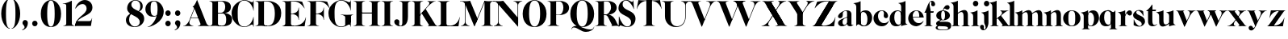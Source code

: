 SplineFontDB: 3.0
FontName: Career
FullName: Career
FamilyName: Career
Weight: Medium
Copyright: Created by Antoine Gelgon with FontForge 2.0 (http://fontforge.sf.net)\n\nUnder OpenFont License http://scripts.sil.org/cms/scripts/page.php?site_id=nrsi&id=OFL\n
UComments: "2014-5-9: Created." 
FontLog: "FontLog Career Caslon+AAoACgAK-14/08/2014 : Antoine Gelgon+AAoA--Modified vector of 's'+AAoA--creation of the 'C' and 'R'+AAoACgAA-15/08/2014 : Antoine Gelgon+AAoA--Creation of the 'E' 'F' 'I' 'D' 'A' 'N'+AAoA--modification of the finestroke on the 'L'+AAoA--Normalization of finestroke around 16 large for capitals.+AAoACgAA-18/08/2014 : Antoine Gelgon+AAoA--Creation of the 'O' 'Q' 'M' 'K'+AAoACgAA-22/08/2014 : Antoine Gelgon+AAoA--Creation of the U V W+AAoA--Modification of the w v+AAoACgAA-25/08/2014 : Antoine Gelgon+AAoA--Creation of the X Y G+AAoA--Modification f's drop.+AAoA--Optical modifications for O C Q S. these letters have been extended+AAoACgAA-29/08/2014 : Antoine Gelgon+AAoA--Creation of the Z+AAoA--All uppercases and lowercase were drawn." 
Version: 001.000
ItalicAngle: 0
UnderlinePosition: -100
UnderlineWidth: 50
Ascent: 800
Descent: 200
UFOAscent: 800
UFODescent: -200
LayerCount: 2
Layer: 0 0 "Arri+AOgA-re"  1
Layer: 1 0 "Avant"  0
FSType: 8
OS2Version: 0
OS2_WeightWidthSlopeOnly: 0
OS2_UseTypoMetrics: 0
CreationTime: 1407112779
ModificationTime: 1411326970
PfmFamily: 17
TTFWeight: 500
TTFWidth: 5
LineGap: 90
VLineGap: 0
OS2TypoAscent: 0
OS2TypoAOffset: 1
OS2TypoDescent: 0
OS2TypoDOffset: 1
OS2TypoLinegap: 90
OS2WinAscent: 0
OS2WinAOffset: 1
OS2WinDescent: 0
OS2WinDOffset: 1
HheadAscent: 0
HheadAOffset: 1
HheadDescent: 0
HheadDOffset: 1
OS2Vendor: 'PfEd'
MarkAttachClasses: 1
DEI: 91125
LangName: 1033 "" "" "" "" "" "Version 001.000" 
Encoding: ISO8859-1
UnicodeInterp: none
NameList: Adobe Glyph List
DisplaySize: -48
AntiAlias: 1
FitToEm: 1
WinInfo: 0 28 12
BeginPrivate: 0
EndPrivate
Grid
-1000 548 m 0
 2000 548 l 0
-1000 741 m 0
 2000 741 l 0
-1000 -15 m 0
 2000 -15 l 0
-1000 815 m 0
 2000 815 l 0
-1000 786.5 m 0
 2000 786.5 l 0
-1000 -10 m 0
 2000 -10 l 0
-1000 510 m 0
 2000 510 l 0
-1000 500 m 0
 2000 500 l 0
EndSplineSet
TeXData: 1 0 0 209715 104857 69905 524288 1048576 69905 783286 444596 497025 792723 393216 433062 380633 303038 157286 324010 404750 52429 2506097 1059062 262144
BeginChars: 257 65

StartChar: a
Encoding: 97 97 0
Width: 500
VWidth: 0
GlyphClass: 2
Flags: W
HStem: -10 45<98 220.47> 489 21<216.437 321.5>
VStem: 10 149<283.729 369.922> 12 138<50.5949 153.83> 292 134<35.1406 458.683> 302 8<93 118>
LayerCount: 2
Fore
SplineSet
310 118 m 1xd4
 310 43 205 -10 128 -10 c 0
 68 -10 12 32 12 91 c 1
 10 175 103 213 162 240 c 0
 208 261 272 284 321 304 c 1
 323 292 324 286 325 285 c 1
 231 253 146 236 150 125 c 0
 151 81 159 35 213 35 c 0
 248 35 302 93 302 129 c 1
 310 118 l 1xd4
159 363 m 5xe8
 159 302 132 252 75 253 c 0
 40 253 9 277 10 311 c 0
 10 334 23 361 49 393 c 0
 94 446 187 510 286 510 c 0
 357 510 401 482 419 430 c 0
 423 416 426 402 426 387 c 2
 426 62 l 2
 426 46 435 37 449 33 c 0
 457 31 469 35 483 45 c 1
 490 40 l 1
 474 19 430 -10 390 -10 c 0
 331 -10 292 17 292 70 c 2
 292 430 l 6
 292 463 287 488 253 489 c 5
 198 489 158 465 158 410 c 5
 159 363 l 5xe8
EndSplineSet
Validated: 37
EndChar

StartChar: o
Encoding: 111 111 1
Width: 556
VWidth: 0
GlyphClass: 2
Flags: W
PickledData: "(dp1
S'com.fontlab.hintData'
p2
(dp3
S'vhints'
p4
((dp5
S'position'
p6
I10
sS'width'
p7
I162
s(dp8
g6
I384
sg7
I162
stp9
sS'hhints'
p10
((dp11
g6
I-12
sg7
I20
s(dp12
g6
I491
sg7
I17
stp13
ss."
HStem: -10 19<233.782 320.466> 493 17<235.504 318.729>
VStem: 10 162<145.16 356.074> 383 163<144.991 353.681>
LayerCount: 2
Back
SplineSet
795 252 m 4
 795 180.667 798.667 129.333 806 98 c 0
 814 64.6666 825 41.3333 839 28 c 1
 855 15.3333 875.333 9 900 9 c 0
 925.333 9 946 15.3333 962 28 c 1
 976 41.3333 987 64.6667 995 98 c 1
 1002.33 133.333 1006 184.667 1006 252 c 0
 1006 316.667 1002.33 367.333 995 404 c 1
 987 437.333 976 460.667 962 474 c 1
 946 486.667 925.333 493 900 493 c 0
 875.333 493 855 486.667 839 474 c 1
 825 460.667 814 437.333 806 404 c 0
 798.667 372 795 321.333 795 252 c 4
633 251 m 4
 633 324.333 659 386 711 436 c 1
 763.667 485.333 826.667 510 900 510 c 0
 974 510 1037.33 485.333 1090 436 c 1
 1142 386 1168.33 324.333 1169 251 c 1
 1168.33 175 1142 112.667 1090 64 c 1
 1038.67 14.6667 975.333 -10 900 -10 c 0
 825.333 -10 762.333 14.6667 711 64 c 1
 659 112.667 633 175 633 251 c 4
EndSplineSet
Fore
SplineSet
277 493 m 4
 170.209 493 172 373.878 172 252 c 4
 172 127.969 169.678 9 277 9 c 4
 385.293 9 383 127.198 383 252 c 4
 383 374.787 384.714 493 277 493 c 4
10 251 m 4
 10 325 36 386 88 436 c 4
 140 485 203 510 277 510 c 4
 351 510 415 485 467 436 c 4
 519 386 545 325 546 251 c 5
 545 175 519 113 467 64 c 4
 415 14 351 -10 277 -10 c 4
 203 -10 140 14 88 64 c 4
 36 113 10 175 10 251 c 4
EndSplineSet
Validated: 33
EndChar

StartChar: r
Encoding: 114 114 2
Width: 453
VWidth: 0
GlyphClass: 2
Flags: W
PickledData: "(dp1
S'com.fontlab.hintData'
p2
(dp3
S'vhints'
p4
((dp5
S'position'
p6
I97
sS'width'
p7
I134
stp8
sS'hhints'
p9
((dp10
g6
I0
sg7
I8
s(dp11
g6
I480
sg7
I20
stp12
ss."
HStem: 0 8<37 49.3263 279.433 291> 414 96<270.5 393.5> 480 20G<210.5 231>
VStem: 96 135<22.1807 392.201>
LayerCount: 2
Fore
SplineSet
231 59 m 2xb0
 231 46 235 35 246 27 c 0
 255 20 265 15 276 12 c 2
 291 8 l 1
 291 0 l 1
 208.831 10.7291 124.832 10.7245 37 0 c 1
 37 2 37 5 36 8 c 1
 51 12 l 2
 62 14 72 19 81 27 c 1
 92 35 97 44 96 54 c 1
 97 320 l 2
 97 350 89 375 73 394 c 0
 57 413 36 426 10 433 c 1
 10 439 l 1
 64 447 106 455 137 463 c 0
 168 471 197 483 224 500 c 1
 231 499 l 1
 231 59 l 2xb0
288 414 m 0xd0
 259 414 226 311 212 291 c 1
 218 348 l 1
 254 400 282 510 370 510 c 0
 417 510 443 474 443 427 c 0
 443 383 415 346 377 346 c 0
 342 346 316 365 299 404 c 0
 297 411 293 414 288 414 c 0xd0
EndSplineSet
Validated: 37
EndChar

StartChar: d
Encoding: 100 100 3
Width: 574
VWidth: 0
GlyphClass: 2
Flags: W
PickledData: "(dp1
S'com.fontlab.hintData'
p2
(dp3
S'vhints'
p4
((dp5
S'position'
p6
I10
sS'width'
p7
I145
s(dp8
g6
I366
sg7
I29
s(dp9
g6
I367
sg7
I137
stp10
sS'hhints'
p11
((dp12
g6
I-8
sg7
I51
s(dp13
g6
I36
sg7
I9
s(dp14
g6
I483
sg7
I24
stp15
ss."
HStem: -10 51<229.315 308.131> 36 12<537.452 562.996> 486 24<219.53 311.786>
VStem: 10 144<143.378 344.981> 366 28<73 242 361 448> 563 1<38.0469 40.8594 43 44.907>
LayerCount: 2
Fore
SplineSet
436 108 m 0,0,-1
205 -10 m 0,1,-1
 78 -10 10 101 10 232 c 0,4,-1
 10 383 111 510 262 510 c 0,7,-1
 346 510 397 448 395 361 c 1,10,-1
 394 242 l 1,11,-1
 394 73 358 -10 205 -10 c 0,1,-1
366 248 m 0,14,-1
 366 361 377 486 263 486 c 0,17,-1
 191 486 154 413 154 273 c 0,20,-1
 154 174 193 42 286 41 c 1,23,-1
 376 39 366 159 366 248 c 0,14,-1
280 739 m 1,26,-1
 323 746 353 751 369 754 c 0,29,-1
 385 757 405 762 428 770 c 0,32,-1
 452 778 474 788 494 801 c 1,35,-1
 501 800 l 1,36,-1
 503 108 l 2,37,-1
 503 93 508 81 518 70 c 0,40,-1
 528 60 538 52 548 48 c 0,43,-1
 558 44 563 43 563 45 c 1,46,-1
 564 43 564 42 564 41 c 0,49,-1
 564 40 564 39 563 38 c 0,52,-1
 563 37 562 36 562 36 c 1,55,-1
 541 38 508 34 463 24 c 0,58,-1
 419 14 388 4 372 -4 c 1,61,-1
 365 0 l 1,62,-1
 367 620 l 2,63,-1
 367 651 360 676 344 695 c 0,66,-1
 329 714 307 727 281 733 c 1,69,-1
 280 739 l 1,26,-1
EndSplineSet
Validated: 37
EndChar

StartChar: s
Encoding: 115 115 4
Width: 425
VWidth: 0
GlyphClass: 2
Flags: W
PickledData: "(dp1
S'com.fontlab.hintData'
p2
(dp3
S'vhints'
p4
((dp5
S'position'
p6
I47
sS'width'
p7
I8
stp8
sS'hhints'
p9
((dp10
g6
I-12
sg7
I18
s(dp11
g6
I490
sg7
I21
stp12
ss."
LayerCount: 2
Back
SplineSet
217 173 m 5
 179 199 87 219 49 278 c 4
 -28 397 104.995 509 213 509 c 5
 306 509 339 467 339 467 c 5
 354 324 l 5
 346 324 l 5
 282 443 220 489 178 488 c 4
 120 486 92 410 184 362 c 5
 276 323 l 5
 276 323 396 272 396 151 c 4
 396 65 311 -11 213 -11 c 4
 123 -11 43 36 43 36 c 5
 46 216 l 5
 54 216 l 5
 74 127 166 7 234 7 c 4
 303 7 330 106 217 173 c 5
EndSplineSet
Fore
SplineSet
124.25 436.75 m 21
 124.25 328 396 351.333 396 151.002 c 5
 396 65 311 -10 213 -10 c 4
 123 -10 43 36 43 36 c 5
 46 216 l 5
 54 216 l 5
 74 127 166 8 234 8 c 4
 293.713 8 294.047 69 294.047 69 c 5
 293.713 205 25.8333 189.5 25.833 348.167 c 4
 25.8329 421.5 104.995 510 213 510 c 5
 306 510 339 467 339 467 c 5
 354 324 l 5
 346 324 l 5
 282 443 223.012 489 181 489 c 4
 127.25 489 124.25 436.75 124.25 436.75 c 21
EndSplineSet
Validated: 1
EndChar

StartChar: e
Encoding: 101 101 5
Width: 500
VWidth: 0
GlyphClass: 2
Flags: W
PickledData: "(dp1
S'com.fontlab.hintData'
p2
(dp3
S'vhints'
p4
((dp5
S'position'
p6
I10
sS'width'
p7
I343
stp8
sS'hhints'
p9
((dp10
g6
I-11
sg7
I100
s(dp11
g6
I288
sg7
I18
s(dp12
g6
I491
sg7
I17
stp13
ss."
HStem: -11 100<254.309 339.917> 288 18<127 484> 493 17<231.113 300.059>
VStem: 10 343<288 384>
LayerCount: 2
Fore
SplineSet
10 249 m 0
 10 396 123 510 270 510 c 0
 402 510 487 384 487 288 c 1
 353 288 l 1
 353 384 350 493 270 493 c 0
 88 493 112 89 336 89 c 0
 373 89 432 93 476 163 c 1
 486 162 l 1
 486 158.917 440 20.2274 269 -11 c 1
 121 -11 10 100 10 249 c 0
487 288 m 1
 127 288 l 1
 119 306 l 1
 484 306 l 1
 487 288 l 1
EndSplineSet
Validated: 37
EndChar

StartChar: space
Encoding: 32 32 6
Width: 368
VWidth: 0
GlyphClass: 2
Flags: W
LayerCount: 2
EndChar

StartChar: n
Encoding: 110 110 7
Width: 611
VWidth: 0
GlyphClass: 2
Flags: W
PickledData: "(dp1
S'com.fontlab.hintData'
p2
(dp3
S'vhints'
p4
((dp5
S'position'
p6
I97
sS'width'
p7
I134
s(dp8
g6
I213
sg7
I18
s(dp9
g6
I407
sg7
I134
stp10
sS'hhints'
p11
((dp12
g6
I0
sg7
I8
s(dp13
g6
I433
sg7
I6
s(dp14
g6
I480
sg7
I20
stp15
ss."
HStem: 0 8<36.001 48.6206 278.184 291 346 358.355 588.583 600> 433 6<10 18.9637> 480 20G<191.5 231>
VStem: 96 135<22.2129 393.474> 212 19<374 410> 406 135<22.1807 421.89>
LayerCount: 2
Fore
SplineSet
540 365 m 2xec
 541 59 l 1
 540 46 545 35 556 27 c 0
 565 20 575 15 586 12 c 2
 601 8 l 1
 600 5 600 2 600 0 c 5
 518.999 11.3581 433.999 11.4256 346 0 c 5
 346 8 l 1
 361 12 l 2
 371 14 381 19 391 27 c 0
 401 35 406 44 406 54 c 2
 406 316 l 2
 406 575 212 374 212 374 c 1
 212 410 l 1
 454 597 540 492 540 365 c 2xec
10 439 m 1
 107 454 159 460 224 500 c 1
 231 499 l 1xec
 231 59 l 1
 230 33 255 17 276 12 c 2
 291 8 l 1
 291 0 l 1
 200.216 11.6454 101.253 9.75874 36.001 0 c 1
 35.9092 -0.0527344 36 8 36 8 c 1
 51 12 l 1
 69 16 97 33 96 54 c 1xf4
 97 320 l 2
 97 383 61 420 10 433 c 1
 10 439 l 1
EndSplineSet
Validated: 37
EndChar

StartChar: f
Encoding: 102 102 8
Width: 354
VWidth: 0
GlyphClass: 2
Flags: W
PickledData: "(dp1
S'com.fontlab.hintData'
p2
(dp3
S'vhints'
p4
((dp5
S'position'
p6
I70
sS'width'
p7
I133
s(dp8
g6
I223
sg7
I121
stp9
sS'hhints'
p10
((dp11
g6
I0
sg7
I8
s(dp12
g6
I434
sg7
I7
s(dp13
g6
I637
sg7
I170
stp14
ss."
HStem: 0 8<10 21.8261 251.906 264> 434 7<70 203> 776.661 30.339<198.689 277>
VStem: 70 133<27.3866 441> 223 121<650.434 764.05>
LayerCount: 2
Fore
SplineSet
289 434 m 1
 14 434 l 1
 14 443 l 1
 95 555 120 807 248 807 c 0
 306 807 344 744 344 701 c 1
 343 662 318 637 287 637 c 0
 254 637 223 650 223 696 c 1
 223 726.667 243.667 776.661 209.347 776.661 c 1
 198.333 776.661 174.398 764.625 170 720 c 1
 170 628 206 542 206 480 c 1
 302 480 l 1
 289 434 l 1
70 441 m 1
 203 441 l 1
 203 59 l 1
 203 59 208 35 219 27 c 0
 228 20 238 15 249 12 c 2
 264 8 l 1
 264 0 l 1
 177.89 10.7332 94.1099 10.694 10 0 c 1
 10 8 l 1
 25 12 l 2
 35 14 45 19 55 27 c 0
 65 35 70 44 70 54 c 2
 70 441 l 1
EndSplineSet
Validated: 37
EndChar

StartChar: c
Encoding: 99 99 9
Width: 496
VWidth: 0
GlyphClass: 2
Flags: W
PickledData: "(dp1
S'com.fontlab.hintData'
p2
(dp3
S'vhints'
p4
((dp5
S'position'
p6
I329
sS'width'
p7
I132
stp8
sS'hhints'
p9
((dp10
g6
I-11
sg7
I100
s(dp11
g6
I491
sg7
I17
stp12
ss."
HStem: -10 100<254.309 364.633> 493 17<231.592 299.581>
VStem: 329 132<270.951 408.633>
LayerCount: 2
Fore
SplineSet
329 368 m 1
 350 465 304 494 270 493 c 5
 88 493 112 90 336 90 c 0
 373 90 432 93 476 163 c 1
 486 162 l 1
 486 162 440 -10 269 -10 c 0
 121 -10 10 100 10 249 c 1
 11 397 125 510 272 510 c 4
 394 510 461 407 461 330 c 0
 461 268 423 254 393 254 c 0
 349 254 313 300 329 368 c 1
EndSplineSet
Validated: 33
EndChar

StartChar: p
Encoding: 112 112 10
Width: 580
VWidth: 0
GlyphClass: 2
Flags: W
PickledData: "(dp1
S'com.fontlab.hintData'
p2
(dp3
S'vhints'
p4
((dp5
S'position'
p6
I97
sS'width'
p7
I134
s(dp8
g6
I202
sg7
I29
s(dp9
g6
I418
sg7
I152
stp10
sS'hhints'
p11
((dp12
g6
I-112
sg7
I8
s(dp13
g6
I-11
sg7
I19
s(dp14
g6
I434
sg7
I6
s(dp15
g6
I437
sg7
I63
stp16
ss."
HStem: -111 8<37 49.3488 279.455 291> -11 19<278.254 348.085> 433 6<10 18.9637> 447 63<250 450> 480 20G<191.5 231>
VStem: 96 135<-88.2919 -52 130 393.474> 202 29<42 415> 418 152<154.711 353.119>
LayerCount: 2
Fore
SplineSet
10 439 m 1xed
 107 454 159 461 224 500 c 1
 231 499 l 1xeb
 231 -52 l 1
 230 -78 255 -93 276 -99 c 2
 291 -103 l 1
 291 -111 l 5
 209 -100.669 125 -100.664 37 -111 c 5
 37 -109 37 -106 36 -103 c 1
 51 -99 l 2
 69 -95 97 -78 96 -57 c 1
 97 320 l 2
 97 383 61 420 10 433 c 1
 10 439 l 1xed
386 510 m 0xf3
 514 510 570 397 570 267 c 0
 570 120 467 -11 321 -11 c 0
 237 -11 200 42 202 130 c 1
 203 249 l 1
 201 415 266 510 386 510 c 0xf3
231 243 m 0xf5
 231 130 213 8 319 8 c 0
 396 8 418 159 418 224 c 0
 418 407 324 447 292 447 c 0
 208 447 231 251 231 243 c 0xf5
EndSplineSet
Validated: 37
EndChar

StartChar: b
Encoding: 98 98 11
Width: 596
VWidth: 0
GlyphClass: 2
Flags: W
PickledData: "(dp1
S'com.fontlab.hintData'
p2
(dp3
S'vhints'
p4
((dp5
S'position'
p6
I95
sS'width'
p7
I7
s(dp8
g6
I203
sg7
I30
s(dp9
g6
I444
sg7
I145
stp10
sS'hhints'
p11
((dp12
g6
I-4
sg7
I24
s(dp13
g6
I460
sg7
I51
stp14
ss."
HStem: -11 23<228.391 334.972> 460 51<243.207 326.097> 733 6<-32 -23.2302>
VStem: 53 7<0 3.65702> 160 30<52 429> 401 145<154.332 358.528>
LayerCount: 2
Fore
SplineSet
-11 739 m 1
 83.8418 754.807 136.605 759.898 203 801 c 1
 210 800 l 1
 211 101 l 1
 206 52 241 13 315 -11 c 1
 202 -11 189.667 52.9971 140 53 c 0
 106.333 53 81 -2.33301 81 -4 c 1
 74 0 l 1
 76 620 l 2
 76 682.312 40.9824 721.448 -11 733 c 1
 -11 739 l 1
145 107 m 0
371 511 m 0
 499 511 567 401 567 271 c 0
 567 119 467 -11 315 -11 c 0
 232 -11 180 47 181 135 c 2
 182 261 l 1
 182 429 219 511 371 511 c 0
211 255 m 0
 211 141 200 12 313 12 c 0
 386 12 422 89 422 230 c 0
 422 328 384 458 290 460 c 0
 201 461 211 343 211 255 c 0
EndSplineSet
Validated: 37
EndChar

StartChar: g
Encoding: 103 103 12
Width: 502
VWidth: 0
GlyphClass: 2
Flags: W
PickledData: "(dp1
S'com.fontlab.hintData'
p2
(dp3
S'vhints'
p4
((dp5
S'position'
p6
I10
sS'width'
p7
I60
s(dp8
g6
I29
sg7
I152
s(dp9
g6
I300
sg7
I152
stp10
sS'hhints'
p11
((dp12
g6
I-112
sg7
I17
s(dp13
g6
I0
sg7
I142
s(dp14
g6
I189
sg7
I14
s(dp15
g6
I500
sg7
I7
s(dp16
g6
I523
sg7
I139
stp17
ss."
HStem: -114 18<132.599 348.013> 0 142<138.417 372.19> 192 14<193.639 261.642> 500 10<231.476 250> 523 139<311.681 423.64>
VStem: 10 60<-71.0946 -1.45973> 29 152<275.953 417.609> 300 152<274.972 417.792>
LayerCount: 2
Fore
SplineSet
163 207 m 1xfd
 42 155 24 120 25 86 c 1
 25 14 113 0 237 0 c 0
 377 0 397 -32 396 -53 c 1
 396 -77 363 -96 237 -96 c 0
 179 -96 70 -91 70 -39 c 0
 70 0 105 3 122 26 c 1
 94 35 l 1
 64 15 10 0 10 -40 c 0
 11 -111 175 -114 237 -114 c 0
 452 -114 492 -51 492 25 c 0
 492 114 423 142 324 142 c 2
 143 142 l 2
 92 142 191 200 191 200 c 1
 163 207 l 1xfd
231 500 m 1
 250 500 l 1
 250 500 261 574 305 549 c 1
 330 533 339 523 380 523 c 0
 415 523 442 557 442 595 c 0
 442 642 406 662 375 662 c 0
 261 662 231 500 231 500 c 1
240 206 m 4
 196 206 181 270 181 346 c 5xfb
 180 417 188 494 240 494 c 4
 292 494 300 417 300 346 c 4
 300 270 284 206 240 206 c 4
240 510 m 4
 150 510 29 456 29 345 c 4
 29 238 150 192 240 192 c 4
 329 192 452 238 452 345 c 4
 452 456 329 510 240 510 c 4
EndSplineSet
Validated: 37
EndChar

StartChar: t
Encoding: 116 116 13
Width: 357
VWidth: 0
GlyphClass: 2
Flags: W
PickledData: "(dp1
S'com.fontlab.hintData'
p2
(dp3
S'vhints'
p4
((dp5
S'position'
p6
I66
sS'width'
p7
I133
stp8
sS'hhints'
p9
((dp10
g6
I-4
sg7
I40
s(dp11
g6
I462
sg7
I7
stp12
ss."
HStem: -10 40<139 291.426> 462 7<65 198>
VStem: 65 134<55.2418 469>
LayerCount: 2
Fore
SplineSet
65 139 m 2
 65 469 l 1
 198 469 l 1
 199 144 l 1
 202 57 230 30 268 30 c 0
 310 30 340 61 339 62 c 2
 347 56 l 1
 347 56 304 -10 206 -10 c 0
 72 -10 65 106 65 139 c 2
191 668 m 1
 201 668 l 1
 201 668 202 554 202 508 c 1
 313 508 l 1
 300 462 l 1
 10 462 l 1
 10 471 l 1
 10 471 111 544 191 668 c 1
EndSplineSet
Validated: 37
EndChar

StartChar: m
Encoding: 109 109 14
Width: 859
VWidth: 0
GlyphClass: 2
Flags: W
PickledData: "(dp1
S'com.fontlab.hintData'
p2
(dp3
S'vhints'
p4
((dp5
S'position'
p6
I97
sS'width'
p7
I134
s(dp8
g6
I213
sg7
I18
s(dp9
g6
I407
sg7
I134
s(dp10
g6
I524
sg7
I17
s(dp11
g6
I718
sg7
I134
stp12
sS'hhints'
p13
((dp14
g6
I0
sg7
I8
s(dp15
g6
I433
sg7
I6
s(dp16
g6
I480
sg7
I20
stp17
ss."
HStem: 0 8<-40 -27.6512 202.455 214 269 281.355 511.583 523 580 592.355 822.583 834> 433 6<-67 -58.0363> 480 20G<114.5 154>
VStem: 19 135<22.2129 393.474> 135 19<372 408> 329 135<22.1807 419.89> 446 17<372 374.834> 640 135<22.1807 419.89>
LayerCount: 2
Fore
SplineSet
812.5 363 m 2xe3
 813.5 59 l 1
 812.5 46 817.5 35 828.5 27 c 0
 837.5 20 847.5 15 858.5 12 c 2
 873.5 8 l 1
 872.5 5 872.5 2 872.5 0 c 1
 791.5 10 706.5 10 618.5 0 c 1
 618.5 8 l 1
 633.5 12 l 2
 643.5 14 653.5 19 663.5 27 c 0
 673.5 35 678.5 44 678.5 54 c 2
 678.5 314 l 2
 678.5 573 484.5 372 484.5 372 c 1
 484.5 408 l 1
 726.5 595 812.5 490 812.5 363 c 2xe3
501.5 363 m 2
 502.5 59 l 1
 501.5 46 506.5 35 517.5 27 c 0
 526.5 20 536.5 15 547.5 12 c 2
 562.5 8 l 1
 561.5 5 561.5 2 561.5 0 c 1
 480.5 10 395.5 10 307.5 0 c 1
 307.5 8 l 1
 322.5 12 l 2
 332.5 14 342.5 19 352.5 27 c 0
 362.5 35 367.5 44 367.5 54 c 2
 367.5 314 l 2
 367.5 573 173.5 372 173.5 372 c 1
 173.5 408 l 1xed
 415.5 595 501.5 490 501.5 363 c 2
-28.5 439 m 1
 68.5 454 120.5 460 185.5 500 c 1
 192.5 499 l 1xe9
 192.5 59 l 1
 191.5 33 216.5 17 237.5 12 c 2
 252.5 8 l 1
 252.5 0 l 1
 170.5 10 86.5 10 -1.5 0 c 1
 -1.5 2 -1.5 5 -2.5 8 c 1
 12.5 12 l 2
 30.5 16 58.5 33 57.5 54 c 1xf1
 58.5 320 l 2
 58.5 383 22.5 420 -28.5 433 c 1
 -28.5 439 l 1
EndSplineSet
Validated: 37
EndChar

StartChar: i
Encoding: 105 105 15
Width: 301
VWidth: 0
GlyphClass: 2
Flags: W
PickledData: "(dp1
S'com.fontlab.hintData'
p2
(dp3
S'vhints'
p4
((dp5
S'position'
p6
I90
sS'width'
p7
I167
s(dp8
g6
I97
sg7
I134
stp9
sS'hhints'
p10
((dp11
g6
I0
sg7
I8
s(dp12
g6
I433
sg7
I6
s(dp13
g6
I480
sg7
I20
s(dp14
g6
I636
sg7
I176
stp15
ss."
HStem: 0 8<37 48.8312 278.945 291> 433 6<10 18.9637> 481 20G<191.5 231> 636 175<117.804 228.626>
VStem: 90 167<665.069 782.081> 96 135<22.2129 393.474>
LayerCount: 2
Fore
SplineSet
90 724 m 0xf8
 90 771 125 811 173 811 c 0
 221 811 257 771 257 724 c 0
 257 676 221 636 173 636 c 0
 125 636 90 676 90 724 c 0xf8
10 439 m 1
 107 454 159 461 224 501 c 1
 231 500 l 1
 231 59 l 1
 230 33 255 17 276 12 c 2
 291 8 l 1
 291 0 l 1
 205.195 10.7272 121.135 10.7226 37 0 c 1
 37 2 37 5 36 8 c 1
 51 12 l 2
 69 16 97 33 96 54 c 1xf4
 97 320 l 2
 97 383 61 420 10 433 c 1
 10 439 l 1
EndSplineSet
EndChar

StartChar: h
Encoding: 104 104 16
Width: 578
VWidth: 0
GlyphClass: 2
Flags: W
PickledData: "(dp1
S'com.fontlab.hintData'
p2
(dp3
S'vhints'
p4
((dp5
S'position'
p6
I65
sS'width'
p7
I134
s(dp8
g6
I180
sg7
I19
s(dp9
g6
I374
sg7
I134
stp10
sS'hhints'
p11
((dp12
g6
I0
sg7
I8
s(dp13
g6
I780
sg7
I20
stp14
ss."
HStem: 0 8<4 18.8375 245.321 258 314 329 553 568> 779 20G<177.5 198.027>
VStem: 64 135<22.1807 693.201> 180 19<373 409> 374 134<22.6934 420.89>
LayerCount: 2
Fore
SplineSet
508 364 m 2xd8
 508 59 l 2
 508 46 512 35 523 27 c 0
 533 20 543 15 553 12 c 2
 568 8 l 1
 568 0 l 5
 483.854 -0.277193 398.912 0.294347 314 0 c 5
 314 8 l 1
 329 12 l 2
 339 14 349 19 359 27 c 0
 369 35 374 44 374 54 c 2
 374 315 l 1
 373 574 180 373 180 373 c 1
 180 409 l 1
 422 596 508 491 508 364 c 2xd8
199 59 m 2xe8
 199 46 203 35 214 27 c 0
 223 20 233 15 244 12 c 2
 259 8 l 1
 258 5 258 2 258 0 c 1
 167.577 10.7171 82.7546 10.7036 4 0 c 1
 4 8 l 1
 19 12 l 2
 29 14 39 19 49 27 c 0
 59 35 64 44 64 54 c 2
 64 620 l 2
 64 651 57 676 41 695 c 0
 25 714 4 726 -22 733 c 1
 -22 739 l 1
 31 747 74 756 105 764 c 0
 136 771 164 783 191 799 c 1
 198 799 l 1
 199 59 l 2xe8
EndSplineSet
Validated: 37
EndChar

StartChar: l
Encoding: 108 108 17
Width: 259
VWidth: 0
GlyphClass: 2
Flags: HMW
PickledData: "(dp1
S'com.fontlab.hintData'
p2
(dp3
S'vhints'
p4
((dp5
S'position'
p6
I97
sS'width'
p7
I134
stp8
sS'hhints'
p9
((dp10
g6
I0
sg7
I8
s(dp11
g6
I780
sg7
I20
stp12
ss."
VStem: 59.5 135<46 159 620 693.201>
LayerCount: 2
Fore
SplineSet
194.5 59 m 2
 194.5 46 198.5 35 209.5 27 c 0
 218.5 20 228.5 15 239.5 12 c 2
 254.5 8 l 1
 254.5 0 l 1
 172.05 10.7185 88.0594 10.7035 0.5 0 c 1
 0.5 2 0.5 5 -0.5 8 c 1
 14.5 12 l 2
 25.5 14 35.5 19 44.5 27 c 1
 55.5 35 59.5 44 59.5 54 c 2
 60.5 620 l 6
 60.5 651 52.5 676 36.5 695 c 4
 20.5 714 -0.5 726 -26.5 733 c 5
 -26.5 739 l 5
 27.5 747 69.5 756 100.5 764 c 4
 131.5 771 160.5 783 187.5 799 c 5
 194.5 799 l 5
 194.5 59 l 2
EndSplineSet
Validated: 33
EndChar

StartChar: q
Encoding: 113 113 18
Width: 572
VWidth: 0
GlyphClass: 2
Flags: W
PickledData: "(dp1
S'com.fontlab.hintData'
p2
(dp3
S'vhints'
p4
((dp5
S'position'
p6
I10
sS'width'
p7
I145
s(dp8
g6
I367
sg7
I28
s(dp9
g6
I497
sg7
I7
stp10
sS'hhints'
p11
((dp12
g6
I-112
sg7
I8
s(dp13
g6
I-8
sg7
I51
s(dp14
g6
I483
sg7
I24
stp15
ss."
HStem: -111 8<307 319.355 549.583 561> -10 51<229.315 308.131> 483 20G<496 503> 486 24<219.53 327.188>
VStem: 10 144<143.378 344.981> 366 28<73 242 361 443> 496 7<495.343 499>
LayerCount: 2
Back
SplineSet
928 -55 m 5
 928 395 l 1
 932 445.667 897.333 483 824 507 c 1
 852 507 877.167 503.167 899.5 495.5 c 0
 921.833 487.833 937.333 480 946 472 c 2
 959 460 l 1
 969 449.333 979.333 443.5 990 442.5 c 0
 1000.67 441.5 1009.84 444.333 1017.5 451 c 0
 1025.17 457.667 1032.17 465.167 1038.5 473.5 c 0
 1044.87 481.833 1049.7 489.5 1053 496.5 c 2
 1058 507 l 1
 1065 503 l 1
 1065 -52 l 2
 1065 -74.6666 1079.67 -90.3333 1109 -99 c 1
 1124 -103 l 1
 1124 -104.333 1123.83 -105.833 1123.5 -107.5 c 0
 1123.17 -109.166 1123 -110.332 1123 -111 c 1
 1041.67 -101 957 -101 869 -111 c 1
 869 -103 l 1
 884 -99 l 2
 894 -97 904 -91.5 914 -82.5 c 0
 924 -73.5 928.667 -64.3333 928 -55 c 5
994 395 m 4
767 -8 m 4
 705.665 -8 657.832 14.8333 623.5 60.5 c 0
 589.167 106.167 572 163.333 572 232 c 0
 572 309.333 595.5 374.5 642.5 427.5 c 0
 689.5 480.5 750 507 824 507 c 0
 866 507 899 493.667 923 467 c 0
 947 440.333 958.333 405 957 361 c 1
 956 242 l 1
 956 152.667 942.833 88.6667 916.5 50 c 0
 890.166 11.3333 840.333 -8 767 -8 c 4
928 248 m 6
 928 323.954 926.225 371.94 922.675 391.96 c 1
 906.196 449.536 873.638 479.883 825 483 c 1
 752.333 483 716 413 716 273 c 0
 716 215.667 727.333 163.167 750 115.5 c 0
 772.671 67.8333 805.338 43.6667 848 43 c 0
 858 43 866.833 44 874.5 46 c 0
 882.18 48 888.847 52 894.5 58 c 0
 900.167 64 905 69.6667 909 75 c 0
 913 80.3333 916.167 88.3333 918.5 99 c 0
 920.833 109.667 922.833 118.167 924.5 124.5 c 0
 926.167 130.833 927.167 141 927.5 155 c 0
 927.833 169 928 179.167 928 185.5 c 2
 928 218 l 1
 928 248 l 6
EndSplineSet
Fore
SplineSet
262 510 m 1xde
 375 510 387.333 446.003 437 446 c 0
 470.667 446 496 501.333 496 503 c 1xee
 503 499 l 1
 503 -52 l 2
 503 -78 526 -93 547 -99 c 2
 562 -103 l 1
 562 -106 561 -109 561 -111 c 1
 480 -101 395 -101 307 -111 c 1
 307 -103 l 1
 322 -99 l 2
 339 -95 367 -75 366 -55 c 1
 366 395 l 1
 370 443 336 486 262 510 c 1xde
432 395 m 0
205 -10 m 0
 78 -10 10 101 10 232 c 0
 10 383 111 510 262 510 c 0xde
 346 510 397 448 395 361 c 1
 394 242 l 1
 394 73 358 -10 205 -10 c 0
366 248 m 0
 366 361 377 486 263 486 c 0
 191 486 154 413 154 273 c 0
 154 174 193 42 286 41 c 1
 376 39 366 159 366 248 c 0
EndSplineSet
Validated: 37
EndChar

StartChar: j
Encoding: 106 106 19
Width: 307
VWidth: 0
GlyphClass: 2
Flags: W
PickledData: "(dp1
S'com.fontlab.hintData'
p2
(dp3
S'vhints'
p4
((dp5
S'position'
p6
I10
sS'width'
p7
I121
s(dp8
g6
I131
sg7
I167
s(dp9
g6
I138
sg7
I134
stp10
sS'hhints'
p11
((dp12
g6
I-116
sg7
I170
s(dp13
g6
I433
sg7
I6
s(dp14
g6
I636
sg7
I176
stp15
ss."
HStem: -116 32.334<126.449 146> 433 6<50 59.0545> 636 175<158.234 268.626>
VStem: 10 121.337<-72.8416 41.2063> 131 166<665.069 782.081> 138 133<59.8092 134 320 389.812>
LayerCount: 2
Fore
SplineSet
271 120 m 6xf4
 271 500 l 5
 264 501 l 5
 200 461 148 454 50 439 c 5
 50 433 l 5
 102 420 137 383 137 320 c 6
 138 134 l 6
 138 78 184.341 34.333 184.341 -31.667 c 5
 178.625 -82.3678 143.228 -83.666 146 -83.666 c 5
 111 -83.666 131.337 -30.3333 131.337 -6 c 5
 131.337 40 100 54 67 54 c 5
 31 52 10 28 10 -10 c 4
 10 -53 48 -116 106 -116 c 4
 234 -116 271 52 271 120 c 6xf4
131 724 m 0xe8
 131 771 165 811 213 811 c 0
 261 811 297 771 297 724 c 0
 297 676 261 636 213 636 c 0
 165 636 131 676 131 724 c 0xe8
EndSplineSet
Validated: 41
EndChar

StartChar: u
Encoding: 117 117 20
Width: 579
VWidth: 0
GlyphClass: 2
Flags: W
PickledData: "(dp1
S'com.fontlab.hintData'
p2
(dp3
S'vhints'
p4
((dp5
S'position'
p6
I70
sS'width'
p7
I134
s(dp8
g6
I380
sg7
I134
stp9
sS'hhints'
p10
((dp11
g6
I-1
sg7
I21
s(dp12
g6
I39
sg7
I9
s(dp13
g6
I492
sg7
I8
stp14
ss."
HStem: 36 12<539.452 564.996> 480 20G<171.5 193 481.5 503>
VStem: 59 134<79.5632 391.437> 367 136<65.4666 394.201> 565 1<38.0469 40.8594 43 44.907>
LayerCount: 2
Fore
SplineSet
503 500 m 1
 503 109 l 2
 503 95 510 81 520 70 c 0
 530 60 540 52 550 48 c 0
 560 44 565 43 565 45 c 1
 566 43 566 42 566 41 c 0
 566 40 566 39 565 38 c 0
 565 37 564 36 564 36 c 1
 543 38 510 34 465 24 c 0
 421 14 390 4 374 -4 c 1
 367 0 l 1
 368 321 l 2
 368.07 352 360 377 344 396 c 0
 328 415 307 427 281 434 c 1
 281 440 l 1
 335 448 377 457 408 465 c 0
 439 472 468 484 495 500 c 1
 503 500 l 1
193 500 m 1
 193 185.679 l 2
 193 -72.3223 387 127 387 127 c 1
 387 91 l 1
 145 -95 59.6914 8.00098 59 136 c 2
 58 321 l 2
 57.8984 352 50 377 34 396 c 0
 18 415 -3 427 -29 434 c 1
 -29 440 l 1
 25 448 67 457 98 465 c 0
 129 472 158 484 185 500 c 1
 193 500 l 1
EndSplineSet
Validated: 37
EndChar

StartChar: v
Encoding: 118 118 21
Width: 628
VWidth: 0
GlyphClass: 2
Flags: W
PickledData: "(dp1
S'com.fontlab.hintData'
p2
(dp3
S'hhints'
p4
((dp5
S'position'
p6
I492
sS'width'
p7
I8
stp8
ss."
HStem: 487 13<237.019 249> 492 8<363 378.925 594.871 617>
LayerCount: 2
Back
SplineSet
274.25 -10 m 5
 282.25 -10 l 1
266 -11 m 5
 70 446 l 2
 60 468.667 45 482.333 25 487 c 1
 10 492 l 1
 10 500 l 1
 97.3333 489.333 182 489.333 264 500 c 1
 264 492 l 1
 249 487 l 1
 231 483 227 468 237 442 c 2
 349 157 l 1
 266 -11 l 5
433 319 m 5
 266 -11 l 1
 259 5 l 1
 413 327 l 2
 423 347.667 429.667 366.5 433 383.5 c 0
 436.333 400.5 436.833 414.667 434.5 426 c 0
 432.167 437.335 428.5 447.168 423.5 455.5 c 0
 418.5 463.835 412.5 470.168 405.5 474.5 c 0
 398.5 478.833 391.833 482.5 385.5 485.5 c 0
 379.167 488.5 373.833 490.333 369.5 491 c 2
 363 492 l 1
 363 500 l 1
 451 488.667 535.667 488.667 617 500 c 1
 618 492 l 1
 599.333 492 580.167 486 560.5 474 c 0
 540.833 462 523.833 447.5 509.5 430.5 c 0
 495.167 413.5 482 396.5 470 379.5 c 0
 458 362.5 448.833 348.167 442.5 336.5 c 2
 433 319 l 5
EndSplineSet
Fore
SplineSet
269.872 -10.001 m 17x80
 433 319 l 1
 433 319 518 491 618 492 c 1
 618 492 617 497 617 500 c 1
 536 489 451 489 363 500 c 1
 363 492 l 1x40
 363 492 484.119 478.9 413 327 c 2
 340.376 171.885 l 1
 237 442 l 2
 227.045 468.013 228 482 249 487 c 1x80
 264 492 l 1
 264 500 l 1
 182 489 98 489 10 500 c 1
 10 492 l 1x40
 25 487 l 1
 42 483 61.1201 467.051 70 446 c 2
 262.37 -10.001 l 9
 269.872 -10.001 l 17x80
269.857 -10.001 m 1
 262.475 -10.001 l 1
269.872 -10.001 m 1
 269.857 -10.001 l 1
 348.818 149.824 l 1
 340.376 171.885 l 1
 259.091 -1.72754 l 1
 262.475 -10.001 l 1
 262.37 -10.001 l 1
EndSplineSet
Validated: 43
EndChar

StartChar: w
Encoding: 119 119 22
Width: 982
VWidth: 0
GlyphClass: 2
Flags: W
PickledData: "(dp1
S'com.fontlab.hintData'
p2
(dp3
S'hhints'
p4
((dp5
S'position'
p6
I492
sS'width'
p7
I8
stp8
ss."
HStem: 492 8<722.5 738.965 949.828 976.5>
LayerCount: 2
Fore
SplineSet
269.872 -10.001 m 9
 262.37 -10.001 l 17
 70 446 l 2
 61.1201 467.051 42 483 25 487 c 1
 10 492 l 1
 10 500 l 1
 98 489 182 489 264 500 c 1
 264 492 l 1
 249 487 l 1
 228 482 227.045 468.013 237 442 c 2
 340.376 171.885 l 1
 413 327 l 1
 484.119 478.889 363 492.307 363 492 c 1
 363 500 l 1
 451 489 536 489 617 500 c 1
 617 497 618 492 618 492 c 1
 518 491 433 319 433 319 c 1
 269.872 -10.001 l 9
269.857 -10.001 m 1
 262.475 -10.001 l 1
363.006 491.999 m 1
 363 500 l 1
 451 489 536 489 617 500 c 1
 617 497 617 494 618 492 c 1
 603 487 l 1
 582 482 580.782 468.317 591 442 c 2
 699.876 171.885 l 1
 772.5 327 l 2
 843.619 478.9 722.5 492 722.5 492 c 1
 722.5 500 l 1
 810.5 489 895.5 489 976.5 500 c 1
 976.5 497 977.5 492 977.5 492 c 1
 877.5 491 792.5 319 792.5 319 c 1
 629.372 -10.001 l 9
 621.416 -10.1826 l 17
 557.069 141.988 493.405 292.125 428.546 445.818 c 1
 409.825 488.243 362.455 492.356 363.006 491.999 c 1
EndSplineSet
Validated: 43
EndChar

StartChar: x
Encoding: 120 120 23
Width: 588
VWidth: 0
GlyphClass: 2
Flags: W
PickledData: "(dp1
S'com.fontlab.hintData'
p2
(dp3
S'hhints'
p4
((dp5
S'position'
p6
I0
sS'width'
p7
I8
s(dp8
g6
I495
sg7
I8
stp9
ss."
HStem: 0 8<240.645 253 334 345.417 575.645 588> 491 13<237.019 249> 495 8<323 331.241 554.114 577>
LayerCount: 2
Fore
SplineSet
234 159 m 5xa0
 141.5 21.8333 253 8 253 8 c 1
 253 0 l 1
 165 10 80 10 -1 0 c 1
 -0 2 -1 8 -1 8 c 1
 98 9 208 159 208 159 c 1
 352 343 l 1
 437 466 323 495 323 495 c 1
 323 503 l 1
 411 492 496 492 577 503 c 1
 577 500 578 495 578 495 c 1
 485 495 377 343 377 343 c 1
 234 159 l 5xa0
524 59 m 1
 524 59 551 18 573 12 c 2
 588 8 l 1
 588 0 l 1
 500 10 415 10 334 0 c 1
 334 8 l 1
 349 12 l 2
 369 17 376.266 37.4355 361 58 c 2
 70 450 l 2
 55 470 42 487 25 491 c 1
 10 496 l 1
 10 504 l 1
 98 493 182 493 264 504 c 1
 264 496 l 1
 249 491 l 1xc0
 228 486 219 471 237 446 c 2
 524 59 l 1
EndSplineSet
EndChar

StartChar: y
Encoding: 121 121 24
Width: 623
VWidth: 0
GlyphClass: 2
Flags: W
PickledData: "(dp1
S'com.fontlab.hintData'
p2
(dp3
S'vhints'
p4
((dp5
S'position'
p6
I49
sS'width'
p7
I122
stp8
sS'hhints'
p9
((dp10
g6
I-138
sg7
I147
s(dp11
g6
I0
sg7
I21
s(dp12
g6
I492
sg7
I8
stp13
ss."
HStem: -138 81.5908<117.5 228.204> 487 13<237.019 249> 492 8<363 378.925 594.871 617>
LayerCount: 2
Back
SplineSet
920.872 -10.001 m 21
 1084 319 l 2
 1086 323.667 1089.17 329.833 1093.5 337.5 c 0
 1097.85 345.167 1106.68 359 1120 379 c 0
 1133.33 399 1146.83 416.5 1160.5 431.5 c 0
 1174.17 446.5 1191 460.333 1211 473 c 0
 1231 485.667 1250.33 492 1269 492 c 1
 1268.33 495.333 1268 498 1268 500 c 1
 1186.67 488.667 1102 488.667 1014 500 c 1
 1014 492 l 1x0c
 1026.5 489.5 l 2
 1031.5 488.5 1039.67 484.5 1051 477.5 c 0
 1062.35 470.5 1071.18 461.667 1077.5 451 c 0
 1083.83 440.331 1086.5 424.164 1085.5 402.5 c 0
 1084.5 380.832 1077.33 355.666 1064 327 c 2
 991.376 171.885 l 1
 888 442 l 2
 878 468 882 483 900 487 c 1x14
 915 492 l 1
 915 500 l 1
 833 489.333 748.333 489.333 661 500 c 1
 661 492 l 1x0c
 676 487 l 1x14
 696.667 482.328 711.667 468.661 721 446 c 2
 913.37 -10.001 l 1
 920.872 -10.001 l 21
866 -52 m 4x84
 860.667 -52 857 -48.6667 855 -42 c 0
 847 -16 837.167 0.5 825.5 7.5 c 0
 813.833 14.5 797.667 17.3333 777 16 c 1
 758.333 16 742.667 8 730 -8 c 0
 717.333 -24 711 -43 711 -65 c 0
 711 -89 717.5 -108.833 730.5 -124.5 c 0
 743.5 -140.167 761.333 -148 784 -148 c 0
 800.657 -148 816.017 -144.273 830.081 -136.82 c 0
 844.151 -129.367 856.614 -118.399 867.471 -103.916 c 0
 878.327 -89.4322 887.205 -76.2262 894.103 -64.2976 c 0
 901.001 -52.3691 908.771 -37.0808 917.412 -18.4328 c 0
 926.054 0.215233 932.028 12.5818 935.334 18.667 c 1
 942 71 l 1
 939.333 67 933.333 54 924 32 c 0
 914.66 10 904.826 -9.5 894.5 -26.5 c 0
 884.167 -43.5 874.667 -52 866 -52 c 4x84
249 -38 m 1xb0
 243.5 -49 l 2
 241.164 -53.6667 235.831 -61.6667 227.5 -73 c 0
 219.167 -84.3333 210.667 -94.3333 202 -103 c 0
 193.333 -111.667 182.333 -119.667 169 -127 c 0
 155.666 -134.333 142.333 -138 129 -138 c 0
 108.333 -138 89.8333 -130.833 73.5 -116.5 c 0
 57.1667 -102.167 49 -81.6667 49 -55 c 0
 49 -33.6667 55.6667 -17.6667 69 -7 c 0
 82.3333 3.66667 97.3333 9 114 9 c 0
 126 9 136.667 5.83333 146 -0.5 c 0
 155.333 -6.83333 161.833 -13.3333 165.5 -20 c 2
 171 -30 l 2
 177.667 -42.6667 184 -51.3333 190 -56 c 0
 196 -60.6667 202.167 -60.6667 208.5 -56 c 0
 214.833 -51.3334 220 -46.6667 224 -42 c 0
 228 -37.3333 233.333 -29.6667 240 -19 c 1
 413 327 l 2
 426.333 355 433.833 379.833 435.5 401.5 c 0
 437.167 423.167 434.333 439.5 427 450.5 c 0
 419.667 461.5 411.167 470.333 401.5 477 c 0
 391.833 483.667 383 487.833 375 489.5 c 2
 363 492 l 1
 363 500 l 1
 451 488.667 535.667 488.667 617 500 c 1
 618 492 l 1
 599.333 492 580.167 486 560.5 474 c 0
 540.833 462 523.833 447.5 509.5 430.5 c 0
 495.167 413.5 482 396.5 470 379.5 c 0
 458 362.5 448.833 348.167 442.5 336.5 c 2
 433 319 l 1
 249 -38 l 1xb0
269 0 m 1x70
 70 446 l 2
 58.6667 471.334 38.6667 486.668 10 492 c 1
 10 500 l 1
 97.3333 489.333 182 489.333 264 500 c 1
 264 492 l 1
 249 487 l 2
 239 483 233.167 477.667 231.5 471 c 0
 229.833 464.332 231.667 454.665 237 442 c 2
 349 157 l 1
 269 0 l 1x70
EndSplineSet
Fore
SplineSet
269 34.5 m 17x80
 269 34.5 244.955 -56.4092 211.454 -56.4092 c 1
 199.455 -56.4092 183.955 -51.25 178 -30 c 1
 178 -30 170.955 9 121 9 c 0
 93 9 56 -8 56 -55 c 0
 56 -112 99 -138 136 -138 c 1
 221.955 -138 269.872 -9.12144 269.872 -10.001 c 1
 269.455 -7.75 277.503 5.34961 288.261 27.083 c 1
 269 34.5 l 17x80
269.872 -10.001 m 17
 433 319 l 1
 433 319 518 491 618 492 c 1
 618 492 617 497 617 500 c 1
 536 489 451 489 363 500 c 1
 363 492 l 1xa0
 363 492 484.119 478.9 413 327 c 2
 340.376 171.885 l 1
 237 442 l 2
 227.045 468.013 228 482 249 487 c 1xc0
 264 492 l 1
 264 500 l 1
 182 489 98 489 10 500 c 1
 10 492 l 1xa0
 25 487 l 1xc0
 42 483 61.1201 467.051 70 446 c 2
 262.37 -10.001 l 9
 269.872 -10.001 l 17
269.872 -10.001 m 1
 269.857 -10.001 l 1
262.37 -10.001 m 1
EndSplineSet
Validated: 43
EndChar

StartChar: T
Encoding: 84 84 25
Width: 778
VWidth: 0
GlyphClass: 2
Flags: W
PickledData: "(dp1
S'com.fontlab.hintData'
p2
(dp3
S'vhints'
p4
((dp5
S'position'
p6
I27
sS'width'
p7
I8
s(dp8
g6
I326
sg7
I174
s(dp9
g6
I793
sg7
I8
stp10
sS'hhints'
p11
((dp12
g6
I0
sg7
I8
s(dp13
g6
I779
sg7
I19
stp14
ss."
HStem: 0 8<177 190.723 522.545 536> 783 15<234.652 479.693> 794 20G<19.259 359 359 696.741>
VStem: -29 8<536 546.613> 270 174<40.4903 798> 737 8<536 546.613>
LayerCount: 2
Fore
SplineSet
205 0 m 1xdc
 205 8 l 1
 205 8 298 22 298 85 c 2
 298 798 l 1
 472 798 l 1
 472 85 l 6
 472 21 564 8 564 8 c 5
 564 0 l 5
 472 21 299 19 205 0 c 1xdc
442 783 m 2
 330 783 l 2xdc
 73 783 7 536 7 536 c 1
 -1 536 l 1
 51 814 l 1
 51 814 91 800 387 800 c 0
 683 800 721 814 721 814 c 1xbc
 773 536 l 1
 765 536 l 1
 765 536 699 783 442 783 c 2
EndSplineSet
Validated: 37
EndChar

StartChar: L
Encoding: 76 76 26
Width: 747
VWidth: 0
GlyphClass: 2
Flags: W
PickledData: "(dp1
S'com.fontlab.hintData'
p2
(dp3
S'vhints'
p4
((dp5
S'position'
p6
I132
sS'width'
p7
I174
stp8
sS'hhints'
p9
((dp10
g6
I0
sg7
I8
s(dp11
g6
I0
sg7
I21
s(dp12
g6
I792
sg7
I8
stp13
ss."
HStem: 0 16.9854<335 465.718> 0 8<39 55.2149> 792 8<38 54.1838 383.228 398>
VStem: 132 174.016<39.2767 759.069>
LayerCount: 2
Fore
SplineSet
306.016 85 m 2x70
 306.117 20.7275 367 16.9854 392.5 16.9854 c 1
 392.5 0 l 1xb0
 274.771 0 159.372 0 39 0 c 1
 39 8 l 1
 39 8 132.1 22 132 85 c 2
 131 715 l 2
 130.9 778 38 792 38 792 c 1
 38 800 l 1
 124.957 783.225 296.089 780.815 398 800 c 1
 398 792 l 1
 398 792 304.898 778 305 715 c 2
 306.016 85 l 2x70
392.5 16.9854 m 1
 675.5 16.9854 710 285 710 285 c 9
 719.341 284.993 l 25
 678.002 0 l 17x70
 564.835 0 505.667 0 392.5 0 c 1
 392.5 0 342.838 3.71289 309.125 7.35938 c 0
 304.327 27.8154 l 1
 304.327 27.8154 335 16.9854 392.5 16.9854 c 1
EndSplineSet
EndChar

StartChar: H
Encoding: 72 72 27
Width: 879
VWidth: 0
GlyphClass: 2
Flags: W
PickledData: "(dp1
S'com.fontlab.hintData'
p2
(dp3
S'vhints'
p4
((dp5
S'position'
p6
I118
sS'width'
p7
I174
s(dp8
g6
I204
sg7
I88
s(dp9
g6
I596
sg7
I174
stp10
sS'hhints'
p11
((dp12
g6
I0
sg7
I8
s(dp13
g6
I403
sg7
I31
s(dp14
g6
I792
sg7
I8
stp15
ss."
HStem: 0 8<24 40.1994 369.336 384 503 519.199 848.336 863> 403 31<204 710> 792 8<24 40.1994 368.882 384 503 519.199 847.882 863>
VStem: 117 174<40.4903 403 434 760.775> 204 87<403 434> 596 174<40.4903 403 434 760.775>
LayerCount: 2
Fore
SplineSet
596 85 m 2xe4
 596 715 l 2
 596 778 503 792 503 792 c 1
 503 800 l 1
 587.917 782.842 758.479 781.079 863 800 c 1
 863 792 l 1
 863 792 770 778 770 715 c 2
 770 85 l 2
 770 21 863 8 863 8 c 1
 863 0 l 1
 761.868 20.9863 591.205 18.9893 503 0 c 1
 503 8 l 1
 503 8 596 22 596 85 c 2xe4
204 434 m 1xec
 710 434 l 1
 710 403 l 1
 204 403 l 1
 204 434 l 1xec
117 85 m 6xf4
 117 715 l 6
 117 778 24 792 24 792 c 5
 24 800 l 5
 108.917 782.841 279.478 781.08 384 800 c 5
 384 792 l 5
 384 792 291 778 291 715 c 6
 291 85 l 6
 291 21 384 8 384 8 c 5
 384 0 l 5
 282.868 20.9864 112.205 18.989 24 0 c 5
 24 8 l 5
 24 8 117 22 117 85 c 6xf4
EndSplineSet
Validated: 37
EndChar

StartChar: k
Encoding: 107 107 28
Width: 578
VWidth: 0
Flags: W
HStem: 0 8<30 41.2956 272.531 284 375 386.372 616.601 629> 495 8<570.398 589> 779 20G<203.5 224.027>
VStem: 90 135<22.1807 693.201>
LayerCount: 2
Fore
SplineSet
254.645 256.5 m 13
 354.756 342.5 l 21
 565 59 l 5
 565 59 592 18 614 12 c 6
 629 8 l 5
 629 0 l 5
 540.67 11.4543 455.661 11.5011 375 0 c 5
 375 8 l 5
 390 12 l 6
 410 17 417.383 37.2783 402 58 c 6
 254.645 256.5 l 13
199 199 m 13
 173 199 l 21
 231.588 246.344 315 311 347 343 c 5
 454 450 335 495 335 495 c 5
 335 503 l 5
 423 492 508 492 589 503 c 5
 589 500 590 495 590 495 c 5
 545 495 438 412 361 335 c 5
 199 199 l 13
225 59 m 6
 225 46 229 35 240 27 c 4
 249 20 259 15 270 12 c 6
 285 8 l 5
 284 5 284 2 284 0 c 5
 203 11 109.706 10.7071 30 0 c 5
 30 8 l 5
 45 12 l 6
 55 14 65 19 75 27 c 4
 85 35 90 44 90 54 c 6
 90 620 l 6
 90 651 83 676 67 695 c 4
 51 714 30 726 4 733 c 5
 4 739 l 5
 57 747 100 756 131 764 c 4
 162 771 190 783 217 799 c 5
 224 799 l 5
 225 59 l 6
EndSplineSet
Validated: 37
EndChar

StartChar: z
Encoding: 122 122 29
Width: 588
VWidth: 0
Flags: W
HStem: 0 21<174 196 212.833 300.242> 0 13<25 34.1568> 481.059 18.9521<293.449 423.924> 493 7.33984<553 567.673>
VStem: 75.7539 7.2207<261.751 271.174> 529.833 9<250.935 264>
LayerCount: 2
Fore
SplineSet
174 21 m 17x8c
 212.833 21 l 2x8c
 469.835 21 529.833 264 529.833 264 c 1
 538.833 264 l 1
 493 0 l 1
 493 0 469.833 0 173.833 0 c 9x4c
 174 21 l 17x8c
424.075 481.059 m 17x2c
 372.481 481.059 l 2
 140.539 481.059 82.9746 261.751 82.9746 261.751 c 1
 75.7539 261.751 l 1
 119.03 500.011 l 1
 119.03 500.011 156.784 500.011 423.924 500.011 c 9
 424.075 481.059 l 17x2c
196 0 m 5x9c
 115.291 0.352539 99.3753 -0.345215 10 0 c 1
 10 8 l 1
 25 13 l 1x4c
 42 17 96.0508 97.5947 110.5 118 c 2
 380.999 500 l 1
 567.673 500.34 l 5
 568 493 l 5
 553 489 l 6
 531 483 504 442 504 442 c 5
 196 0 l 5x9c
EndSplineSet
Validated: 37
EndChar

StartChar: B
Encoding: 66 66 30
Width: 701
VWidth: 0
Flags: W
HStem: 0 16.9854<309.75 441.666> 0 8<10 26.176> 412.534 11.9648<264.162 458.496> 783.889 16.9863<278.34 411.301> 792.5 8<11.5 27.3917>
VStem: 103 174<39.2837 412.534 424.499 762.925> 277.037 0.962891<775.782 793> 502.162 176.635<514.113 694.812> 532.398 183<119.004 302.947>
LayerCount: 2
Back
SplineSet
1160.7 412.537 m 9xfa
 1062.2 412.535 l 1
 1062.21 412.543 1062.36 424.499 1062.36 424.499 c 9
 1160.7 424.035 l 17
 1160.7 424.033 1513.6 452 1513.6 217.035 c 1
 1513.6 -5 1283.7 0 1160.7 0 c 1
 1121.37 1.16602 1111.04 3.71289 1077.33 7.35938 c 0
 1072.53 21.8154 l 1
 1072.53 21.8154 1103.2 12.9854 1160.7 12.9854 c 1
 1278.2 12.9854 1330.6 45 1330.6 213.035 c 1
 1329.82 367.705 1262.95 412.537 1160.7 412.537 c 9xfa
1160.7 424.035 m 17
 1256.7 424.043 1300.36 501.999 1300.36 613.499 c 1
 1298.37 707.818 1266.08 787.889 1158.58 787.889 c 1
 1097.46 787.889 1075.21 779.782 1075.21 779.782 c 1
 1075.24 793 l 0
 1108.95 796.646 1119.25 799.709 1158.58 800.875 c 1
 1281.58 800.875 1477.31 780.731 1477 613 c 1xfc
 1476.36 412.893 1306.7 412.534 1160.7 412.534 c 9
 1062.2 412.534 l 25
 1062.26 417.2 1062.53 424.963 1062.36 424.499 c 0
 1062.2 424.035 1122.35 424.216 1160.7 424.035 c 17
1076.2 793.112 m 1
 1075.2 85 l 1
 1074.92 20.7432 1135.2 12.9854 1160.7 12.9854 c 1
 1160.7 0 l 1
 1107.95 0 1051.2 14.25 993.952 15.0098 c 1
 925.558 15.0293 856.466 9.75586 808.202 0 c 1
 808.202 8 l 1
 808.202 8 901.052 22 901.202 85 c 2
 902.702 715.5 l 2
 902.852 778.5 809.702 792.5 809.702 792.5 c 1
 809.702 800.5 l 1
 856.308 791.08 920.243 786.535 984.202 786.561 c 1
 1019.05 786.803 1048.74 789.931 1076.2 793.112 c 1
EndSplineSet
Fore
SplineSet
362.497 412.537 m 9xa680
 264 412.535 l 1
 264.003 412.543 264.162 424.499 264.162 424.499 c 9
 362.5 424.035 l 17
 362.5 424.033 715.398 452 715.398 217.035 c 1
 715.398 -5 485.5 0 362.5 0 c 1
 323.167 1.16602 312.838 3.71289 279.125 7.35938 c 0
 274.327 26.8154 l 1
 274.327 26.8154 305 16.9854 362.5 16.9854 c 1
 480 16.9854 532.398 45 532.398 213.035 c 1
 531.622 367.705 464.75 412.537 362.497 412.537 c 9xa680
362.5 424.035 m 17
 458.496 424.043 502.162 501.999 502.162 613.499 c 1
 500.164 707.818 467.881 783.889 360.381 783.889 c 1
 299.256 783.889 277.005 775.782 277.005 775.782 c 1
 277.037 793 l 0
 310.75 796.646 321.047 799.709 360.381 800.875 c 1
 483.381 800.875 679.104 780.731 678.797 613 c 1x37
 678.158 412.892 508.5 412.534 362.498 412.534 c 9
 263.999 412.534 l 25
 264.062 417.2 264.324 424.963 264.162 424.499 c 0
 264 424.035 324.148 424.216 362.5 424.035 c 17
278 793.112 m 1
 277 85 l 1
 276.717 20.7432 337 16.9854 362.5 16.9854 c 1
 362.5 0 l 1xae
 309.75 0 253 14.25 195.75 15.0098 c 1
 127.355 15.0293 58.2637 9.75586 10 0 c 1
 10 8 l 1
 10 8 102.85 22 103 85 c 2
 104.5 715.5 l 2
 104.649 778.5 11.5 792.5 11.5 792.5 c 1
 11.5 800.5 l 1x6e
 58.1055 791.08 122.041 786.535 186 786.561 c 1
 220.845 786.802 250.541 789.931 278 793.112 c 1
EndSplineSet
Validated: 37
EndChar

StartChar: P
Encoding: 80 80 31
Width: 690
VWidth: 0
Flags: W
HStem: 0 8<11.5088 25.0352 357.757 371.509> 348.269 11.502<264.391 395.086> 783.014 16.986<279.077 406.424> 791.5 8<11.666 27.5577>
VStem: 104.509 174<40.489 85 714.5 760.274> 277.977 0.585022<774.403 792.288> 502.327 176.636<490.275 672.751>
LayerCount: 2
Fore
SplineSet
362.665 359.771 m 9xe6
 362.665 359.771 264.165 359.771 264.327 360.233 c 1
 264.164 348.269 l 9
 362.663 348.269 l 17
 384.165 348.269 678.963 348.021 678.963 584.817 c 1
 679.27 752.55 485.695 800 362.695 800 c 1
 323.362 798.834 311.689 795.935 277.977 792.288 c 0
 277.891 774.403 l 1
 277.891 774.403 305.195 783.014 362.695 783.014 c 1
 470.195 783.014 500.329 679.636 502.327 585.317 c 1
 502.327 473.817 456.165 359.771 362.665 359.771 c 9xe6
278.562 792.35 m 1
 250.783 789.013 220.225 785.797 186.166 785.561 c 1
 122.207 785.535 58.2715 790.08 11.666 799.5 c 1
 11.666 791.5 l 1
 11.666 791.5 105.281 777.497 104.666 714.5 c 2
 104.509 85 l 2
 104.493 22 11.5088 8 11.5088 8 c 1
 11.5088 0 l 1
 104.028 18.9878 277.306 20.9861 371.509 0 c 1
 371.509 8 l 1
 371.509 8 278.509 21 278.509 84.9961 c 1xda
 278.562 792.35 l 1
EndSplineSet
Validated: 37
EndChar

StartChar: C
Encoding: 67 67 32
Width: 726
VWidth: 0
Flags: W
HStem: -15 17<331.925 452.026> 798 17<340.537 449.202>
VStem: 0 189<271.147 537.068> 674.5 8.5<-4 16.0269 278.178 293.833 489 519.322 778.496 803>
LayerCount: 2
Back
SplineSet
392 800 m 5
 316 800 1.0498 717.689 0 406 c 5
 1.15918 145.176 217 -10 392 -10 c 5
 519 -10 590 69 637 69 c 5
 665.5 69 674.572 0.989258 674.572 0.989258 c 13
 683 1 l 29
 683.166 298.833 l 29
 674.565 298.87 l 21
 674.565 298.87 622 7 391 7 c 5
 184 7 189 233 189 411 c 5
 189 548 189 783 392 783 c 5
 577 783 674.5 551 674.5 474 c 13
 683 474 l 29
 683 788 l 29
 674.625 788 l 21
 674.625 788 674.375 731 632 731 c 5
 597.875 731 521.5 800 392 800 c 5
EndSplineSet
Fore
SplineSet
392 815 m 5
 316 815 1.0498 717.689 0 406 c 1
 1.15918 145.176 217 -15 392 -15 c 1
 519 -15 590 64 637 64 c 1
 665.5 64 674.572 -4.01074 674.572 -4.01074 c 9
 683 -4 l 25
 683.166 293.833 l 25
 674.565 293.87 l 17
 674.565 293.87 622 2 391 2 c 1
 184 2 189 233 189 411 c 1
 189 548 189 798 392 798 c 1
 577 798 674.5 566 674.5 489 c 9
 683 489 l 25
 683 803 l 25
 674.625 803 l 17
 674.625 803 674.375 746 632 746 c 1
 597.875 746 521.5 815 392 815 c 5
EndSplineSet
Validated: 41
EndChar

StartChar: R
Encoding: 82 82 33
Width: 723
VWidth: 0
Flags: W
HStem: 0 8<16.5088 30.232 362.92 376.509 765.955 781> 347.833 11.964<304.099 405.558> 783.014 16.986<284.077 411.226> 791.5 8<16.666 32.5577>
VStem: 109.509 174<40.489 85 714.5 760.274> 282.977 0.585022<774.403 792.288> 503.327 176.636<498.322 672.751>
LayerCount: 2
Fore
SplineSet
663 152.333 m 1xc2
 580 332.5 476 360.5 404 360.5 c 1
 404 360.5 304.437 361.379 304.102 359.333 c 9
 205.764 359.797 l 17
 205.764 359.797 205.605 347.841 205.602 347.833 c 1
 304.099 347.835 l 17
 405.558 348.752 392.259 314.448 532 45 c 1
 543.5 24.5 537.325 14.1569 529.236 12 c 2
 514.236 8 l 1
 514.236 0 l 1
 604.121 20.0515 701.889 20.1736 781 0 c 1
 781 8.00195 l 1
 722.667 9 698 72 663 152.333 c 1xc2
296 389 m 1
312.665 359.771 m 9
 312.665 359.771 269.165 359.771 269.327 360.233 c 1
 269.164 348.269 l 9
 312.663 348.269 l 17
 334.165 348.269 679.963 348.021 679.963 584.817 c 1
 680.27 752.55 490.695 800 367.695 800 c 1
 328.362 798.834 316.689 795.935 282.977 792.288 c 0
 282.891 774.403 l 1
 282.891 774.403 310.195 783.014 367.695 783.014 c 1xe6
 475.195 783.014 501.329 679.636 503.327 585.317 c 1
 503.327 473.817 406.165 359.771 312.665 359.771 c 9
283.562 792.35 m 1
 255.783 789.013 225.226 785.797 191.166 785.561 c 1
 127.207 785.535 63.2715 790.08 16.666 799.5 c 1
 16.666 791.5 l 1
 16.666 791.5 110.281 777.497 109.666 714.5 c 2
 109.509 85 l 2
 109.493 22 16.5088 8 16.5088 8 c 1
 16.5088 0 l 1
 110.509 19 283.509 21 376.509 0 c 1
 376.509 8 l 1
 376.509 8 283.509 21 283.509 84.9961 c 1xda
 283.562 792.35 l 1
EndSplineSet
EndChar

StartChar: D
Encoding: 68 68 34
Width: 826
VWidth: 0
Flags: W
HStem: 0 16.9854<310.75 443.101> 0 8<11 27.176> 783.889 16.986<279.34 425.17> 792.5 8<12.5 28.3917>
VStem: 104 174<39.2837 762.925> 278.037 0.963013<775.782 793> 614 198<267.388 553.46>
LayerCount: 2
Fore
SplineSet
812 420 m 1xae
 812 118 619 0 363.5 0 c 1
 324.167 1.16602 313.838 3.71289 280.125 7.35938 c 0
 275.327 26.8154 l 1
 275.327 26.8154 306 16.9854 363.5 16.9854 c 1
 481 16.9854 614 44 614 416 c 1
 614 718 468.881 783.889 361.381 783.889 c 1
 300.256 783.889 278.005 775.782 278.005 775.782 c 1
 278.037 793 l 0
 311.75 796.646 322.047 799.709 361.381 800.875 c 1
 551 800.875 812 718 812 420 c 1xae
279 793.112 m 1
 278 85 l 1
 277.717 20.7432 338 16.9854 363.5 16.9854 c 1
 363.5 0 l 1x9e
 310.75 0 254 14.25 196.75 15.0098 c 1
 128.355 15.0293 59.2637 9.75586 11 0 c 1
 11 8 l 1
 11 8 103.85 22 104 85 c 2
 105.5 715.5 l 2
 105.649 778.5 12.5 792.5 12.5 792.5 c 1
 12.5 800.5 l 1x5e
 59.1055 791.08 123.041 786.535 187 786.561 c 1
 221.845 786.802 251.541 789.931 279 793.112 c 1
EndSplineSet
Validated: 37
EndChar

StartChar: E
Encoding: 69 69 35
Width: 780
VWidth: 0
Flags: W
HStem: 0 16.9854<316 460.435> 0 8<21 37.0019> 389.912 16.088<318 374.564> 782.886 16.989<289.34 438.684> 792.5 8<22.5 38.3917>
VStem: 113 175<39.2837 85 715.5 762.925> 288.037 0.963013<775.782 793> 525 9.33301<202.912 243.405 552.507 593>
LayerCount: 2
Fore
SplineSet
373.5 16.9854 m 5xa7
 316 16.9854 285.327 27.8154 285.327 27.8154 c 5
 290.125 7.35938 l 4
 323.838 3.71289 373.5 0 373.5 0 c 5xa7
 486.667 0 599.835 0 713.002 0 c 13x67
 755.341 282.993 l 29
 746 283 l 21
 746 283 710 16.9854 373.5 16.9854 c 5xa7
21 0 m 1x6f
 141.372 -0 255.771 0 373.5 0 c 1
 373.5 16.9854 l 1xa7
 348 16.9854 287.717 20.7432 288 85 c 1
 289 793.112 l 1
 261.541 789.931 231.845 786.802 197 786.561 c 1
 133.041 786.535 69.1055 791.08 22.5 800.5 c 1
 22.5 792.5 l 1
 22.5 792.5 115.75 778.5 115.5 715.5 c 2
 113 85 l 2
 112.85 22 21 8 21 8 c 1
 21 0 l 1x6f
259 406 m 9
 259 389.912 l 17
 259 389.912 298.333 389.912 318 389.912 c 9
 318 389.912 525 389.912 525 202.912 c 1
 534.333 202.911 l 9
 534.333 593.001 l 17
 525 593 l 1
 525 406 318 406 318 406 c 17
 298.333 406 278.666 406 259 406 c 9
371.381 799.875 m 1x37
 332.047 798.709 321.75 796.646 288.037 793 c 0
 288.005 775.782 l 1
 288.005 775.782 310.256 782.886 371.386 782.886 c 0
 585.333 782.886 703.999 568.001 703.999 568.001 c 9
 713.398 568 l 25
 636.167 771.5 l 17
 636.167 771.5 504.5 799.875 371.381 799.875 c 1x37
EndSplineSet
Validated: 37
EndChar

StartChar: F
Encoding: 70 70 36
Width: 665
VWidth: 0
Flags: W
HStem: 0 8<21 34.5443 367.202 381> 389.912 16.088<259 374.564> 782.886 16.989<289.34 438.684> 792.5 8<22.5 38.3917>
VStem: 114 174<40.4903 389.912 406 762.925> 259 29<389.912 406> 288.037 0.963013<775.782 793> 525 9.33301<202.912 243.405 552.507 593>
LayerCount: 2
Fore
SplineSet
259 406 m 17xc7
 278.666 406 298.333 406 318 406 c 9
 318 406 525 406 525 593 c 1
 534.333 593.001 l 9
 534.333 202.911 l 17
 525 202.912 l 1
 525 389.912 318 389.912 318 389.912 c 17
 259 389.912 l 9
 259 406 l 17xc7
371.381 799.875 m 1xe3
 504.5 799.875 636.167 771.5 636.167 771.5 c 9
 713.398 568 l 25
 703.999 568.001 l 17
 703.999 568.001 585.333 782.886 371.386 782.886 c 0
 310.256 782.886 288.005 775.782 288.005 775.782 c 1
 288.037 793 l 0
 321.75 796.646 332.047 798.709 371.381 799.875 c 1xe3
114 85 m 2xdb
 115.5 715.5 l 2
 115.649 778.5 22.5 792.5 22.5 792.5 c 1
 22.5 800.5 l 1
 69.1055 791.08 133.041 786.535 197 786.561 c 1
 231.845 786.802 261.541 789.931 289 793.112 c 1
 288 85 l 2
 287.909 21 381 8 381 8 c 1
 381 0 l 1
 286.431 20.8064 113.677 19.1776 21 0 c 1
 21 8 l 1
 21 8 113.851 22 114 85 c 2xdb
EndSplineSet
Validated: 37
EndChar

StartChar: N
Encoding: 78 78 37
Width: 863
VWidth: 0
Flags: W
HStem: 0.00585938 8<260.985 274.732> 791.875 7.99902<-25.084 -1.21075 605.25 618.518 866.786 879.982>
VStem: 128.457 17.818<96.3721 139.839> 733.512 17.816<660.042 703.509>
LayerCount: 2
Fore
SplineSet
0 0.00195312 m 1
 -0.409898 -10.7151 125.568 34.255 274.732 0.00585938 c 1
 274.732 8.00586 l 1
 274.732 8.00586 146.275 35.5059 146.275 139.839 c 1
 145.816 714.879 l 9
 128 714.878 l 17
 128.457 139.839 l 1
 128.457 35.5059 0 8.00586 0 8.00586 c 1
 0 0.00195312 l 1
605.25 799.874 m 5
 605.25 791.875 l 5
 605.25 791.875 733.707 764.375 733.707 660.042 c 5
 733.512 100.997 l 13
 751.328 100.996 l 21
 751.525 660.042 l 5
 751.525 764.375 879.982 791.875 879.982 791.875 c 5
 879.982 799.875 l 5
 738.953 769.979 605.25 799.874 605.25 799.874 c 5
95.916 734.874 m 1
 743.055 -10 l 1
 751.6 -10 l 25
 751.055 258 l 1
 288.5 800 l 1
 202.586 782.301 105.595 781.315 -25.375 800 c 1
 -25.084 790.542 l 1
 46.25 789.829 95.916 734.874 95.916 734.874 c 1
EndSplineSet
Validated: 37
EndChar

StartChar: I
Encoding: 73 73 38
Width: 401
VWidth: 0
Flags: W
HStem: 0 8<18 31.6675 364.347 378> 792 8<18 31.7231 364.411 378>
VStem: 111 174<40.4903 760.775>
LayerCount: 2
Fore
SplineSet
111 85 m 6
 111 715 l 6
 111 778 18 792 18 792 c 5
 18 800 l 5
 112 781 285 778 378 800 c 5
 378 792 l 5
 378 792 285 778 285 715 c 6
 285 85 l 6
 285 21 378 8 378 8 c 5
 378 0 l 5
 284.522 20.9864 111.588 18.9884 18 0 c 5
 18 8 l 5
 18 8 111 22 111 85 c 6
EndSplineSet
Validated: 33
EndChar

StartChar: A
Encoding: 65 65 39
Width: 789
VWidth: 0
Flags: W
HStem: 0 8.25<2.42188 27.9083 295.767 315.92 451.055 469.103> 246 16<226.422 484> 798 20G<426.268 440.841>
LayerCount: 2
Fore
SplineSet
484 262 m 1
 484 246 l 1
 226.422 246 l 1
 226.422 262 l 1
 484 262 l 1
377.422 615.498 m 17
 203.422 170.997 l 2
 146.727 26.1641 315.92 7.99902 315.92 7.99902 c 1
 315.92 -0.000976562 l 1
 224.421 9.58466 96.3672 11.7974 2.375 0 c 1
 2.42188 8.25 l 1
 114.255 11 187.422 178.997 187.422 178.997 c 1
 362.42 615.498 l 9
 377.422 615.498 l 17
720.922 90.665 m 2
 745.01 29.833 818.055 8 818.055 8 c 1
 818.055 0 l 1
 725.052 12.5591 545.052 11.571 451.055 0 c 1
 451.055 8 l 1
 451.055 8 557.291 24.5723 532.92 82.668 c 2
 354.479 536.903 l 1
 336.422 577 320.922 597.991 293.996 597.991 c 1
 291.188 603.294 l 1
 335.17 635.63 343.352 655.332 370.922 698 c 0
 391.922 730.5 426.268 815.608 426.268 815.608 c 1
 432.922 818 l 1
 720.922 90.665 l 2
EndSplineSet
Validated: 37
EndChar

StartChar: K
Encoding: 75 75 40
Width: 789
VWidth: 0
Flags: W
HStem: 1 7<24 36.9317 369.336 384 528 539.835 814.495 827> 792 8<24 40.1994 368.882 384>
VStem: 117 174<40.4903 760.775>
LayerCount: 2
Fore
SplineSet
339 404.25 m 13
 460.678 544.32 l 21
 754 63.5 l 5
 754 63.5 786.186 18.8838 812 12 c 6
 827 8 l 5
 827 0 l 5
 740.025 10.6606 609.97 10.6732 528 0 c 5
 528 8 l 5
 543 12 l 6
 563 17 570.067 37.0479 555 58 c 6
 339 404.25 l 13
249.5 298 m 9
 217.5 298 l 17
 276.088 345.344 527 640.325 527 640.325 c 1
 642.675 756 515.353 792.805 515 792.325 c 1
 515 800.325 l 1
 603 781.866 688 781.917 769 800.325 c 1
 769 797.325 770 792.325 770 792.325 c 1
 725 792.325 624 715.325 541 632.325 c 1
 249.5 298 l 9
117 85 m 2
 117 715 l 2
 117 778 24 792 24 792 c 1
 24 800 l 1
 108.917 782.841 279.478 781.08 384 800 c 1
 384 792 l 1
 384 792 291 778 291 715 c 2
 291 85 l 2
 291 21 384 8 384 8 c 1
 384 1 l 1
 282.868 11.5596 112.205 10.8799 24 1 c 1
 24 8 l 1
 24 8 117 22 117 85 c 2
EndSplineSet
Validated: 37
EndChar

StartChar: O
Encoding: 79 79 41
Width: 773
VWidth: 0
Flags: W
HStem: -15 16.9512<348.173 424.961> 798.004 16.9854<341.238 430.763>
VStem: 17.0723 198<242.327 539.624> 556.964 198<239.752 537.008>
LayerCount: 2
Back
SplineSet
386.127 -13.9512 m 5
 189.964 -13.9512 17.0723 113 17.0723 394 c 5
 17.0723 692 240.345 802.001 386 802.001 c 5
 531.655 802.001 754.964 689.14 754.964 391.14 c 5
 754.964 110.14 582.036 -13.9512 386.127 -13.9512 c 5
386 785.015 m 5
 279.489 783.101 215.072 712 215.072 390 c 5
 215.072 91 304.464 3 386 3 c 5
 467.536 3 556.964 88.1396 556.964 387.14 c 5
 556.964 709.14 492.511 783.101 386 785.015 c 5
3467.75 414 m 1
3884.33 777.89 m 1
 3776.83 777.89 3710.71 712 3710.71 410 c 1
 3710.71 38 3765.21 10.9854 3882.14 10.9854 c 1
 3999.64 10.9854 4053.64 38 4053.64 410 c 1
 4053.64 712 3987.53 777.89 3880.03 777.89 c 1
3880.03 794.875 m 1
 4069.64 794.875 4251.64 712 4251.64 414 c 1
 4251.64 112 4137.64 -6 3882.14 -6 c 1
 3627.21 -6 3512.71 112 3512.71 414 c 1
 3512.71 712 3694.71 794.875 3884.33 794.875 c 1
4849.33 777.89 m 1
 4741.83 777.89 4596.71 712 4596.71 410 c 1
 4596.71 38 4729.71 10.9854 4847.21 10.9854 c 1
 4962.64 10.9854 5099.64 38 5099.64 410 c 1
 5099.64 712 4954.53 777.89 4849.33 777.89 c 1
4849.33 794.875 m 1
 5036.64 794.875 5297.64 712 5297.64 414 c 1
 5297.64 112 5100.64 -6 4847.21 -6 c 1
 4591.71 -6 4398.71 112 4398.71 414 c 1
 4398.71 712 4659.71 794.875 4849.33 794.875 c 1
2995.66 -10 m 0
 2911.81 -10 2832.11 26.8398 2750.99 104.841 c 0
 2669.87 181.28 2629.3 278 2629.3 396.561 c 0
 2629.3 512 2669.87 607.16 2750.99 685.16 c 0
 2832.11 761.601 2925.83 800 2995.66 800 c 0
 3065 800 3159.71 761.601 3240.83 685.16 c 0
 3321.95 607.16 3362.5 512 3362.5 396.561 c 0
 3362.5 278 3321.95 181.28 3240.83 104.841 c 0
 3159.71 26.8398 3079 -10 2995.66 -10 c 0
2995.78 7.63281 m 0
 3160.36 7.63281 3171.71 205.96 3171.71 400.216 c 0
 3171.71 591.099 3159.39 782.166 2995.66 782.166 c 0
 2831.42 782.166 2820.09 591.099 2820.09 400.216 c 0
 2820.09 205.96 2830.79 7.63281 2995.78 7.63281 c 0
2146.83 7.63281 m 0
 1981.08 7.63281 1970.71 205.96 1970.71 400.216 c 0
 1970.71 591.099 1981.91 782.666 2146.83 782.666 c 0
 2314.09 782.666 2321.29 591.099 2321.29 400.216 c 0
 2321.29 205.96 2314.92 7.63281 2146.83 7.63281 c 0
2146.83 800.291 m 0
 1982 800.291 1782 631.272 1782 398.649 c 0
 1782 163.072 1998 -10 2146.83 -10.125 c 0
 2298 -10 2510 163.072 2510 398.649 c 0
 2510 631.272 2314 800.291 2146.83 800.291 c 0
1325.55 7.63281 m 0
 1159.79 7.63281 1159.43 205.96 1159.43 400.216 c 0
 1159.43 591.099 1160.62 782.666 1325.55 782.666 c 0
 1492.81 782.666 1490 591.099 1490 400.216 c 0
 1490 205.96 1493.64 7.63281 1325.55 7.63281 c 0
1325.55 800.291 m 0
 1160.71 800.291 970.715 631.272 970.715 398.649 c 0
 970.715 163.072 1176.71 -10 1325.55 -10.125 c 0
 1476.71 -10 1678.71 163.072 1678.71 398.649 c 0
 1678.71 631.272 1492.71 800.291 1325.55 800.291 c 0
EndSplineSet
Fore
SplineSet
385.667 -15 m 5
 189.504 -15 17.0723 113 17.0723 394 c 1
 17.0723 692 240.345 814.989 386 814.989 c 5
 531.654 814.989 754.964 689.14 754.964 391.14 c 5
 754.964 110.14 581.575 -15 385.667 -15 c 5
386 798.004 m 5
 279.488 796.09 215.072 712 215.072 390 c 1
 215.072 91 304.004 1.95117 385.54 1.95117 c 5
 467.075 1.95117 556.964 88.1396 556.964 387.14 c 5
 556.964 709.14 492.511 796.09 386 798.004 c 5
EndSplineSet
Validated: 1
EndChar

StartChar: Q
Encoding: 81 81 42
Width: 773
VWidth: 0
Flags: W
HStem: -167 76<421.5 675.5> -13.9512 16.9512<346.706 425.401> 798.014 16.9863<341.239 430.763>
VStem: 17.0723 198<242.431 539.625> 53 8<-90.3281 -73.5715> 556.964 198<239.856 537.009> 751 8<-16.2114 -2>
LayerCount: 2
Fore
SplineSet
221 26 m 1xea
 314 26 451 -91 648 -91 c 1
 703 -91 741 -54 751 -2 c 1
 759 -2 l 1
 749 -107 614 -167 501 -167 c 0
 342 -167 249 -25 119 -25 c 0
 88 -25 62 -63.3281 61 -90.3281 c 1
 53 -90.3281 l 1
 53 -16 114 22 221 26 c 1xea
386.127 -13.9512 m 1
 189.964 -13.9512 17.0723 113 17.0723 394 c 1
 17.0723 692 240.345 815 386 815 c 1
 531.655 815 754.964 689.14 754.964 391.14 c 1xf4
 754.964 110.14 582.036 -13.9512 386.127 -13.9512 c 1
386 798.014 m 1
 279.489 796.1 215.072 712 215.072 390 c 1
 215.072 91 304.464 3 386 3 c 1
 467.536 3 556.964 88.1396 556.964 387.14 c 1
 556.964 709.14 492.511 796.1 386 798.014 c 1
EndSplineSet
Validated: 5
EndChar

StartChar: S
Encoding: 83 83 43
Width: 563
VWidth: 0
Flags: W
HStem: -15 18<237.144 325.491> 797.997 17.001<203.284 283.66>
VStem: 9 130<440.7 695.5> 16.0371 14.9629<-1 24.251 291.617 305> 399.992 137.008<133.763 380.916> 463.375 8.375<782.914 804.667> 477.25 12.5<540.667 564.931>
LayerCount: 2
Fore
SplineSet
250.009 797.997 m 5xe8
 350.25 797.997 477.25 586.667 477.25 540.667 c 13
 489.75 540.667 l 29
 471.75 804.667 l 29
 463.375 804.667 l 21
 463.375 804.667 461.75 756.667 430.25 756.667 c 5
 390 756.667 362.5 814.998 254.01 814.998 c 5
 114 815 9 702 9 560 c 4xe6
 9 321.4 399.446 353.396 399.992 136 c 5
 399.992 68 372.593 2.99219 275 3 c 5
 181 3 66.6592 162.733 34 305 c 5
 20.9355 305 l 5
 16.0371 -1 l 5
 16.0127 -0.902344 23.3008 -1.04297 31 -1 c 5xd8
 31 25 48 38 61 38 c 5
 91.25 38 197.81 -15 275.125 -15 c 4
 435.159 -15 537 100.357 537 237.831 c 5
 537 524 139 467 139 676 c 5
 139 715 145.199 798.31 250.009 797.997 c 5xe8
EndSplineSet
Validated: 37
EndChar

StartChar: M
Encoding: 77 77 44
Width: 1015
VWidth: 0
Flags: W
HStem: 0 8<0 12.5771 260.985 274.732 640.219 656.391 985.555 1000.22> 790.179 9.82098<-23.7217 9.24939 1002.4 1047.44>
VStem: 128.457 17.818<96.3721 139.839> 733.219 174<40.4903 85 692 750.365>
LayerCount: 2
Fore
SplineSet
735.219 799.996 m 1
 733.219 85 l 2
 733.043 22 640.219 8 640.219 8 c 1
 640.219 0 l 1
 728.424 18.9893 899.087 20.9863 1000.22 0 c 1
 1000.22 8 l 1
 1000.22 8 907.219 21 907.219 85 c 2
 907.219 692 l 1
 907.219 741.5 940.056 789.365 1047.44 790.179 c 1
 1049.09 800 l 1
 831.82 777.946 826.022 786.527 735.219 799.996 c 1
471.75 101.5 m 21
 751.825 793.544 l 13
 735.219 800 l 21
 455.144 107.956 l 13
 471.75 101.5 l 21
134 696 m 1
 417 0 l 9
 430.335 0 l 25
 522.007 226.664 l 25
 288.5 800 l 17
 202.586 782.301 105.595 781.315 -25.375 800 c 1
 -23.7217 790.179 l 1
 84.1867 790.134 122.667 725 134 696 c 1
0 0.00195312 m 1
 0 0.00195312 125.635 33.6277 274.732 0.00585938 c 1
 274.732 8.00586 l 1
 274.732 8.00586 146.275 35.5059 146.275 139.839 c 1
 145.816 714.879 l 9
 128 714.878 l 17
 128.457 139.839 l 1
 128.457 35.5059 0 8.00586 0 8.00586 c 1
 0 0.00195312 l 1
EndSplineSet
Validated: 37
EndChar

StartChar: U
Encoding: 85 85 45
Width: 851
VWidth: 0
Flags: W
HStem: -15 25.0488<411.436 534.581> 792 8<6.43848 22.6242 351.32 366.438 597.688 610.957 859.224 872.42>
VStem: 100 174.51<193.977 313.681 715 759.07> 725.95 16.4873<229.234 313.681 660.042 695.662>
LayerCount: 2
Back
SplineSet
2363.19 13.4004 m 1
 2482.24 13.4004 2651.94 105.398 2646.75 310 c 1
 2646.95 660.042 l 1
 2646.95 764.375 2518.49 791.875 2518.49 791.875 c 1
 2518.49 799.874 l 1
 2518.49 799.874 2652.2 769.979 2793.22 799.875 c 1
 2793.22 791.875 l 1
 2793.22 791.875 2664.77 764.375 2664.77 660.042 c 1
 2663.24 318.681 l 1
 2663.24 138 2563.24 -10 2360.8 -10 c 0
 2154.2 -10 2021.06 139 2020.8 318.681 c 2
 2020.24 715 l 2
 2020.15 778.002 1927.24 792 1927.24 792 c 1
 1927.24 800 l 1
 2012.16 782.841 2182.72 781.08 2287.24 800 c 1
 2287.24 792 l 1
 2287.24 792 2194.1 778.001 2194.24 715 c 2
 2195.31 236 l 1
 2195.31 122 2234.54 13.3896 2361.41 13.4004 c 1
2195.31 236 m 1
1476 15.0586 m 1
 1316 15.0273 1247.07 122 1247.07 236 c 1
 1246 715 l 2
 1245.86 778.001 1339 792 1339 792 c 1
 1339 800 l 1
 1234.48 781.08 1063.92 782.841 979 800 c 1
 979 792 l 1
 979 792 1071.93 778.002 1072 715 c 1
 1073.49 552.086 1072.56 233 1072.56 233 c 1
 1072.56 104 1188 -10 1412.56 -10 c 1
 1620 -10 1712.83 73 1712.83 256 c 1
 1712.53 618.361 l 1
 1712.53 722.694 1840.98 791.875 1840.98 791.875 c 1
 1840.98 799.875 l 1
 1699.95 769.979 1566.25 799.874 1566.25 799.874 c 1
 1566.25 791.875 l 1
 1566.25 791.875 1694.71 764.375 1694.71 660.042 c 1
 1694.51 274.333 l 1
 1694.51 83 1593 15.0586 1476 15.0586 c 1
1247.07 236 m 1
3603.46 317.668 m 1
 3603.65 660.042 l 1
 3603.65 764.375 3475.2 791.875 3475.2 791.875 c 1
 3475.2 799.874 l 1
 3475.2 799.874 3608.9 769.979 3749.93 799.875 c 1
 3749.93 791.875 l 1
 3749.93 791.875 3621.47 764.375 3621.47 660.042 c 1
 3621.28 293 l 1
 3621.28 119 3550.95 -10 3323.95 -10 c 1
 3085.95 -10 2978.27 106.001 2977.95 254 c 2
 2976.95 715 l 2
 2976.81 778.001 2883.95 792 2883.95 792 c 1
 2883.95 800 l 1
 2968.86 782.841 3139.43 781.08 3243.95 800 c 1
 3243.95 792 l 1
 3243.95 792 3150.77 778.001 3150.95 715 c 2
 3152.02 332.875 l 1
 3152.02 29.667 3288.61 15.04 3378.61 15.0625 c 1
 3591.95 15.0947 3603.46 250 3603.46 317.668 c 1
731.745 274.572 m 2
 731.745 627.336 l 6
 731.745 727.286 655.312 790.783 605.926 790.783 c 5
 605.926 800.19 l 5
 869.324 800.19 l 5
 869.324 790.783 l 5
 799.947 790.783 743.505 727.286 743.505 627.336 c 6
 743.505 268.692 l 2
 743.505 204.02 728.218 144.049 690.59 92.3086 c 0
 644.729 28.8115 562.42 -11.167 422.487 -11.167 c 0
 266.096 -11.167 105 86.4297 105 233.417 c 2
 105 712 l 2
 105 767.267 49.7334 791.96 0.34668 791.96 c 1
 0.34668 800.19 l 1
 386.036 800.19 l 1
 386.036 791.96 l 1
 336.648 791.96 281.383 767.267 281.383 712 c 2
 281.383 271.044 l 2
 281.383 84.0791 374.276 13.5254 521.262 13.5254 c 0
 585.937 13.5254 645.906 48.8027 684.709 106.421 c 0
 715.282 151.104 731.745 209.897 731.745 274.572 c 2
EndSplineSet
Fore
SplineSet
475.749 10.0488 m 1
 348.879 10.0381 274.51 117 274.51 231 c 1
 273.438 715 l 2
 273.299 778.001 366.438 792 366.438 792 c 1
 366.438 800 l 1
 261.916 781.08 91.3555 782.841 6.43848 800 c 1
 6.43848 792 l 1
 6.43848 792 99.3506 778.002 99.4385 715 c 2
 100 313.681 l 2
 100.256 134 233.394 -15 440 -15 c 0
 642.438 -15 742.438 125.25 742.438 313.681 c 1
 743.963 660.042 l 1
 743.963 764.375 872.42 791.875 872.42 791.875 c 1
 872.42 799.875 l 1
 731.392 769.979 597.688 799.874 597.688 799.874 c 1
 597.688 791.875 l 1
 597.688 791.875 726.146 764.375 726.146 660.042 c 1
 725.95 305 l 1
 725.95 83.25 572 10.0488 475.749 10.0488 c 1
274.51 231 m 1
EndSplineSet
Validated: 41
EndChar

StartChar: V
Encoding: 86 86 46
Width: 838
VWidth: 0
Flags: W
HStem: 792.499 8<353.233 367 522.965 541.695 815.956 836.463>
LayerCount: 2
Back
SplineSet
1600.5 674 m 5
 1365.25 91.5 l 13
 1348.64 97.9561 l 21
 1565.5 639 l 5
 1622 770 1483.85 792.806 1483.5 792.325 c 5
 1483.5 800.325 l 5
 1571.5 782.195 1664.5 781.59 1745.5 800.325 c 5
 1745.5 797.325 1746.5 792.325 1746.5 792.325 c 5
 1701.5 792.325 1633.5 752.5 1600.5 674 c 5
1226.22 693.008 m 14
 1411 206 l 29
 1324.83 -10 l 29
 1311.5 -10 l 21
 1024 715 l 5
 999.5 786.5 931 792 931 792 c 5
 931 800 l 5
 1015.92 782.841 1186.48 781.08 1291 800 c 5
 1291 792 l 5
 1291 792 1200.38 761.119 1226.22 693.008 c 14
EndSplineSet
Fore
SplineSet
461.463 187 m 21
 635.463 631.501 l 6
 692.158 776.334 522.965 792.499 522.965 792.499 c 5
 522.965 800.499 l 5
 599.455 784.319 721.101 779.502 836.51 800.498 c 5
 836.463 792.248 l 5
 724.631 789.498 651.463 623.501 651.463 623.501 c 5
 476.465 187 l 13
 461.463 187 l 21
483.466 206.001 m 5
 397.466 -10 l 5
 384.466 -10 l 5
 96.4658 717.335 l 6
 72.3779 778.167 0 791.999 0 791.999 c 5
 0 799.999 l 5
 93.0029 787.277 273.003 774.946 367 799.999 c 5
 367 791.999 l 5
 367 791.999 262.353 776.068 285.135 717.331 c 6
 483.466 206.001 l 5
EndSplineSet
Validated: 37
EndChar

StartChar: W
Encoding: 87 87 47
Width: 1373
VWidth: 0
Flags: W
HStem: 792.499 8<353.233 367 1046.22 1064.95 1339.21 1359.72>
LayerCount: 2
Fore
SplineSet
984.718 187 m 17
 1158.72 631.501 l 2
 1215.41 776.334 1046.22 792.499 1046.22 792.499 c 1
 1046.22 800.499 l 1
 1122.71 784.318 1244.36 779.502 1359.76 800.498 c 1
 1359.72 792.248 l 1
 1247.89 789.498 1174.72 623.501 1174.72 623.501 c 1
 999.72 187 l 9
 984.718 187 l 17
1006.72 206.001 m 1
 920.721 -10 l 1
 907.721 -10 l 1
 619.721 717.335 l 2
 595.633 778.167 523.255 791.999 523.255 791.999 c 1
 523.255 799.999 l 1
 606.109 788.426 727.447 776.532 890.255 799.999 c 1
 890.255 791.999 l 1
 890.255 791.999 785.607 776.068 808.39 717.331 c 2
 1006.72 206.001 l 1
461.463 187 m 17
 631 619.333 l 1
 645.333 655.667 619.721 717.335 619.722 717.336 c 1
 595.333 778.333 522.943 792.529 522.965 792.499 c 1
 522.965 800.499 l 1
 599.455 784.319 774.894 779.253 890.303 800.249 c 1
 890.256 791.999 l 1
 778.344 789.055 660.333 644.667 651.463 623.501 c 1
 476.465 187 l 9
 461.463 187 l 17
483.466 206.001 m 1
 397.466 -10 l 1
 384.466 -10 l 1
 96.4658 717.335 l 2
 72.3779 778.167 0 791.999 0 791.999 c 1
 0 799.999 l 1
 93.0029 787.277 273.003 774.946 367 799.999 c 1
 367 791.999 l 1
 367 791.999 262.353 776.068 285.135 717.331 c 2
 483.466 206.001 l 1
EndSplineSet
Validated: 37
EndChar

StartChar: J
Encoding: 74 74 48
Width: 535
VWidth: 0
Flags: W
HStem: -10 16<184.116 232.224> 792.5 8<171.001 186.119 514.805 531>
VStem: 13.8525 150.15<39.5 160.611> 264 173.853<138.08 297.004 715.5 761.276>
LayerCount: 2
Back
SplineSet
2605 297.004 m 5
 2605 188.125 2555.46 -10 2389.06 -10 c 4
 2313.66 -10 2264.26 71.9004 2264.26 127.8 c 4
 2264.26 177.2 2291.56 208.4 2338.36 211 c 5
 2381.26 211 2422 192.8 2422 133 c 5
 2422 101.367 2395.56 32.0342 2441.06 32.0342 c 5xbf80
 2451.67 32.0342 2490.91 34 2490.91 99.6328 c 5
 2490.91 185.433 2431 241.866 2431.02 315.001 c 6
 2431.15 715.5 l 6
 2431.17 778.502 2338.15 792.5 2338.15 792.5 c 5
 2338.15 800.5 l 5
 2442.67 781.58 2613.23 783.341 2698.15 800.5 c 5
 2698.15 792.5 l 5
 2698.15 792.5 2605.17 778.504 2605.15 715.5 c 5
 2605.1 611.061 2605 297.004 2605 297.004 c 5
2190 297.004 m 5
 2190 46 2030 -12 1914 -10 c 4x7f80
 1816.01 -8.31055 1766 71.9004 1766 127.8 c 4
 1766 177.2 1793.3 208.4 1840.1 211 c 5
 1883 211 1923.74 192.8 1923.74 133 c 5
 1923.74 101.367 1897.3 13 1942.8 13 c 5
 1971 15 2016.64 34 2016.64 99.6328 c 5
 2016.64 185.433 2016 241.866 2016.02 315.001 c 6
 2016.15 715.5 l 6
 2016.17 778.502 1923.15 792.5 1923.15 792.5 c 5
 1923.15 800.5 l 5
 2027.67 781.58 2198.23 783.341 2283.15 800.5 c 5
 2283.15 792.5 l 5
 2283.15 792.5 2190.17 778.504 2190.15 715.5 c 5
 2190.1 611.061 2190 297.004 2190 297.004 c 5
891.979 282.5 m 5
 892.126 715.5 l 6
 892.147 778.503 985.126 792.5 985.126 792.5 c 5
 985.126 800.5 l 5
 900.209 783.341 729.648 781.58 625.127 800.5 c 5
 625.127 792.5 l 5
 625.127 792.5 718.146 778.502 718.127 715.5 c 6
 718 309 l 6
 721.524 158.281 744.667 171.2 744.667 92 c 5
 744.667 26.5 699.299 26.5801 702 27.0498 c 5
 660 27.0498 671.051 91.0498 671.051 120.249 c 5
 671.051 175.449 633.447 192.249 593.847 192.249 c 5
 550.646 189.849 525.447 161.049 525.447 115.449 c 4
 525.447 63.8486 592.4 -10 662 -10 c 5
 860.354 -10 891.662 200.731 891.979 282.5 c 5
1769.68 715 m 6
 1770.18 286.5 l 6
 1769.89 204.901 1768.5 -10 1517.5 -10 c 5
 1443.5 -10 1401.6 63.3592 1401.6 114.948 c 5
 1401.6 160.548 1426.79 189.349 1470 191.748 c 5
 1509.6 191.748 1547.2 174.948 1547.2 119.748 c 5
 1547.2 90.5488 1540.2 26 1582.2 26 c 5
 1578.87 26 1634.34 28.1582 1641.2 89 c 5
 1641.2 168.199 1595.6 151.5 1595.6 287.748 c 5
 1595.68 715 l 6
 1595.54 778.001 1502.68 792 1502.68 792 c 5
 1502.68 800 l 5
 1607.2 781.08 1777.76 782.841 1862.68 800 c 5
 1862.68 792 l 5
 1862.68 792 1769.61 778.002 1769.68 715 c 6
1320.93 282 m 6
 1321.08 715 l 6
 1321.1 778.003 1414.08 792 1414.08 792 c 5
 1414.08 800 l 5
 1329.16 782.841 1158.6 781.08 1054.08 800 c 5
 1054.08 792 l 5
 1054.08 792 1147.09 778.001 1147.08 715 c 6
 1147 287.749 l 6
 1146.98 220.549 1202.61 168.148 1202.61 88.9482 c 5
 1195.75 28.1074 1153.27 26.5498 1156.6 26.5498 c 5
 1114.6 26.5498 1139 90.5498 1139 119.749 c 5
 1139 174.949 1101.4 191.749 1061.8 191.749 c 5
 1018.6 189.349 993.396 160.549 993.396 114.949 c 4
 993.396 63.3486 1039 -12.251 1108.6 -12.251 c 4
 1262.2 -12.251 1320.64 200.4 1320.93 282 c 6
EndSplineSet
Fore
SplineSet
264 118 m 1
 264 88.5 263.575 5.78125 208.333 6 c 5
 182.667 6 164.003 20.5 164.003 58.5 c 1
 164.003 79 171.591 104.333 171.591 133 c 1
 171.591 192.8 130.853 211 87.9531 211 c 1
 41.1533 208.4 13.8525 177.2 13.8525 127.8 c 0
 13.8525 71.9004 73.6666 -10 201.667 -10 c 1
 308.667 -10 438 34 437.853 297.004 c 1
 437.853 297.004 437.956 611.061 438 715.5 c 1
 438.026 778.504 531 792.5 531 792.5 c 1
 531 800.5 l 1
 446.083 783.341 275.522 781.58 171.001 800.5 c 1
 171.001 792.5 l 1
 171.001 792.5 264.001 778.502 264.001 715.5 c 2
 264 118 l 1
EndSplineSet
Validated: 41
EndChar

StartChar: X
Encoding: 88 88 49
Width: 823
VWidth: 0
Flags: W
HStem: 0 8<18 37.0571 446 461.118 789.349 806> 792 8<40 56.6511 384.882 400 761.443 780.5>
LayerCount: 2
Fore
SplineSet
416.499 443.75 m 9
 428.75 429 l 17
 374.74 339.332 328.593 249.667 260 160 c 1
 173.07 21.4277 271.646 7.51953 272 8 c 1
 272 0 l 1
 184 11 99 11 18 0 c 1
 18 3 17 8 17 8 c 1
 62 8 183.452 73.6748 246 173 c 2
 416.499 443.75 l 9
372.251 340.25 m 9
 360 355 l 17
 538.5 640 l 2
 625.329 778.634 526.854 792.48 526.5 792 c 1
 526.5 800 l 1
 614.5 789 699.5 789 780.5 800 c 1
 780.5 797 781.5 792 781.5 792 c 1
 736.5 792 614.967 726.375 552.5 627 c 2
 372.251 340.25 l 9
514 79.5 m 6
 182 636 l 13
 300.678 773.82 l 21
 713 85 l 5
 740.177 37.1553 778 9.5 806 8 c 5
 806 0 l 5
 721.083 17.1592 550.522 18.9199 446 0 c 5
 446 8 l 5
 446 8 546.275 25.4004 514 79.5 c 6
332 720.5 m 2
 664 164 l 9
 545.322 26.1797 l 17
 133 715 l 1
 105.823 762.845 68 790.5 40 792 c 1
 40 800 l 1
 124.917 782.841 295.478 781.08 400 800 c 1
 400 792 l 1
 400 792 299.725 774.6 332 720.5 c 2
EndSplineSet
Validated: 37
EndChar

StartChar: Y
Encoding: 89 89 50
Width: 781
VWidth: 0
Flags: W
HStem: 1 7<204 216.932 549.336 564> 792 8<0 16.6511 344.882 360 809.443 828.5>
VStem: 297 174<40.4903 436>
LayerCount: 2
Back
SplineSet
1297.25 255.5 m 29
 1283.25 268.5 l 21
 1512.25 632 l 6
 1599.45 770.412 1500.6 784.48 1500.25 784 c 5xec
 1500.25 792 l 5
 1588.25 781 1673.25 781 1754.25 792 c 5xdc
 1754.25 789 1755.25 784 1755.25 784 c 5
 1710.25 784 1588.82 718.314 1526.25 619 c 6
 1297.25 255.5 l 29
1405.75 428 m 21
 1405.75 77 l 6
 1405.75 13 1498.75 0 1498.75 0 c 5
 1498.75 -7 l 5
 1397.62 3.55957 1226.96 2.87988 1138.75 -7 c 5
 1138.75 0 l 5
 1138.75 0 1231.75 14 1231.75 77 c 6
 1231.75 428 l 13
 1405.75 428 l 21
1226.75 712.5 m 6
 1405.75 428 l 13
 1321.07 226.18 l 21
 1027.75 707 l 5
 1000.57 754.845 962.75 782.5 934.75 784 c 5
 934.75 792 l 5
 1019.67 774.841 1190.23 773.08 1294.75 792 c 5
 1294.75 784 l 5
 1294.75 784 1193.2 765.82 1226.75 712.5 c 6
EndSplineSet
Fore
SplineSet
371.501 263.5 m 9
 359.25 278.25 l 17
 586.5 640 l 2
 673.52 778.522 574.854 792.48 574.5 792 c 1
 574.5 800 l 1
 662.5 789 747.5 789 828.5 800 c 1
 828.5 797 829.5 792 829.5 792 c 1
 784.5 792 663.066 726.314 600.5 627 c 2
 371.501 263.5 l 9
471 436 m 21
 471 85 l 6
 471 21 564 8 564 8 c 5
 564 1 l 5
 462.868 11.5596 292.205 10.8799 204 1 c 5
 204 8 l 5
 204 8 297 22 297 85 c 6
 297 436 l 13
 471 436 l 21
292 720.5 m 2
 471 436 l 9
 388.5 242 l 17
 93 715 l 1
 65.8232 762.845 28 790.5 0 792 c 1
 0 800 l 1
 84.917 782.841 255.478 781.08 360 800 c 1
 360 792 l 1
 360 792 258.452 773.82 292 720.5 c 2
EndSplineSet
Validated: 37
EndChar

StartChar: G
Encoding: 71 71 51
Width: 762
VWidth: 0
Flags: W
HStem: -15 17<331.925 452.542> 364 8<380 397.044 753.366 767> 798 17<340.537 449.696>
VStem: 0 189<271.147 537.068> 684.5 8.5<-4 16.0269 489 519.322 778.496 803>
LayerCount: 2
Back
SplineSet
1273 815 m 5
 1197 815 882.05 717.689 881 406 c 5
 882.159 145.176 1098 -15 1273 -15 c 5
 1400 -15 1481 64 1528 64 c 5
 1556.5 64 1565.57 -4.01074 1565.57 -4.01074 c 13
 1574 -4 l 29
 1574.17 293.833 l 29
 1565.57 293.87 l 21
 1565.57 293.87 1503 2 1272 2 c 5
 1065 2 1070 233 1070 411 c 5
 1070 548 1070 798 1273 798 c 5
 1458 798 1565.5 566 1565.5 489 c 13
 1574 489 l 29
 1574 803 l 29
 1565.62 803 l 21
 1565.62 803 1565.38 746 1523 746 c 5
 1488.88 746 1402.5 815 1273 815 c 5
1307 373 m 5
 1307 365 l 5
 1307 365 1400 351 1400 288 c 6
 1400 22 l 5
 1574 134 l 5
 1574 288 l 6
 1574 352.001 1666 365 1666 365 c 5
 1666 373 l 5
 1574 352 1401 354 1307 373 c 5
EndSplineSet
Fore
SplineSet
392 815 m 1
 316 815 1.0498 717.689 0 406 c 1
 1.15918 145.176 217 -15 392 -15 c 1
 519 -15 600 64 647 64 c 1
 675.5 64 684.572 -4.01074 684.572 -4.01074 c 9
 693 -4 l 25
 693.166 293.833 l 25
 684.565 293.87 l 17
 684.565 293.87 622 2 391 2 c 1
 184 2 189 233 189 411 c 1
 189 548 189 798 392 798 c 1
 577 798 684.5 566 684.5 489 c 9
 693 489 l 25
 693 803 l 25
 684.625 803 l 17
 684.625 803 684.375 746 642 746 c 1
 607.875 746 521.5 815 392 815 c 1
380 372 m 1
 380 364 l 1
 380 364 519 339.5 519 287 c 2
 519 21 l 1
 693 133 l 1
 693 287 l 2
 693 351.001 767 364 767 364 c 1
 767 372 l 1
 675 351 474 353 380 372 c 1
EndSplineSet
Validated: 37
EndChar

StartChar: Z
Encoding: 90 90 52
Width: 780
VWidth: 0
Flags: W
HStem: 0 16.9854<276.5 324.658 324.659 409.825> 0 8<-4 12.6511> 782.998 16.9893<364.233 515.197>
LayerCount: 2
Back
SplineSet
1126.36 16.9854 m 1xa0
 1455.2 16.9854 1498.86 282.957 1498.86 283 c 9
 1508.2 282.993 l 25
 1465.86 0 l 17x60
 1352.7 0 1239.53 0 1126.36 0 c 1
 1126.36 0 1076.7 3.71289 1042.99 7.35938 c 0
 1038.19 27.8154 l 1
 1038.19 27.8154 1078.2 16.9854 1126.36 16.9854 c 1xa0
1089.7 79.5 m 1
 1057.24 25.6416 1112.23 16.9814 1126.36 16.9814 c 1
 1126.36 0 l 1xa0
 797.702 0 l 1
 797.702 8 l 1
 825.702 9.5 863.525 37.1553 890.702 85 c 1
 1307.02 773.82 l 9
 1425.7 636 l 17
 1089.7 79.5 l 1
1318.2 793.112 m 2
 1318.2 793.112 1367.36 786.802 1402.2 786.561 c 1
 1466.16 786.535 1520.1 791.08 1566.7 800.5 c 1
 1566.7 792.5 l 1
 1566.7 792.5 1516.83 786.904 1473.7 715.5 c 2
 1057.38 26.1797 l 9
 938.702 164 l 17
 1318.2 793.112 l 2
1234.86 799.987 m 1
 1274.19 798.821 1284.49 796.759 1318.2 793.112 c 0
 1318.23 775.895 l 1
 1318.23 775.895 1295.98 782.998 1234.85 782.998 c 0
 1020.91 782.998 902.24 568.113 902.24 568.113 c 9
 892.842 568.112 l 25
 970.072 771.612 l 17
 970.072 771.612 1101.74 799.987 1234.86 799.987 c 1
EndSplineSet
Fore
SplineSet
324.659 16.9854 m 1xa0
 653.5 16.9854 697.159 282.957 697.159 283 c 13
 706.5 282.993 l 29
 664.161 0 l 21x60
 550.994 0 437.826 0 324.659 0 c 1
 324.659 0 274.997 3.71289 241.284 7.35938 c 0
 236.486 27.8154 l 1
 236.486 27.8154 276.5 16.9854 324.659 16.9854 c 1xa0
288 79.5 m 1
 255.536 25.642 310.53 16.9814 324.659 16.9814 c 1
 324.658 -0 l 1xa0
 -4 0 l 1
 -4 8 l 1
 24 9.5 61.8232 37.1553 89 85 c 1
 505.322 773.82 l 9
 624 636 l 17
 288 79.5 l 1
516.5 793.112 m 2
 516.5 793.112 565.655 786.802 600.5 786.561 c 1
 664.459 786.535 718.395 791.08 765 800.5 c 1
 765 792.5 l 1
 765 792.5 715.125 786.904 672 715.5 c 2
 255.678 26.1797 l 9
 137 164 l 17
 516.5 793.112 l 2
433.156 799.987 m 1
 472.49 798.821 482.787 796.759 516.5 793.112 c 0
 516.532 775.895 l 1
 516.532 775.895 494.281 782.998 433.151 782.998 c 0
 219.204 782.998 71.5381 568.113 71.5381 568.113 c 9
 62.1396 568.112 l 25
 139.37 771.612 l 17
 139.37 771.612 300.037 799.987 433.156 799.987 c 1
EndSplineSet
Validated: 37
EndChar

StartChar: zero
Encoding: 48 48 53
Width: 657
VWidth: 0
Flags: HMWO
HStem: -15 16.9512<293.512 363.473> 798.004 16.985<286.154 370.053>
VStem: -151 60 14 198<212.177 556.221> 446 198<212.177 556.221>
LayerCount: 2
Fore
SplineSet
328 -15 m 5
 157 -15 14 113 14 394 c 1
 14 692 207.333 814.989 328.333 814.989 c 5
 448.667 814.989 642 692 642 394 c 5
 642 113 499 -15 328 -15 c 5
328.333 799.004 m 5
 259.333 799.004 212 712 212 390 c 1
 212 91 259 0 327.873 0.951172 c 5
 397 0 444 91 444 390 c 5
 444 712 396.667 799.004 328.333 799.004 c 5
EndSplineSet
EndChar

StartChar: comma
Encoding: 44 44 54
Width: 301
VWidth: 0
Flags: W
HStem: -125.883 18.498<40.4477 54.8585>
LayerCount: 2
Fore
SplineSet
42.6953 -125.883 m 17
 175.411 -83.293 212.313 16.03 213 104 c 0
 213.5 168 165.503 195 126 195 c 0
 52 195 21.2295 95.7695 71.5 45.5 c 1
 161.186 -44.1865 74.0947 -96.6074 36.7559 -107.385 c 9
 42.6953 -125.883 l 17
EndSplineSet
EndChar

StartChar: period
Encoding: 46 46 55
Width: 301
VWidth: 0
Flags: W
HStem: -10 175.001<74.1122 184.504>
VStem: 46.8779 166<19.0695 136.082>
LayerCount: 2
Fore
SplineSet
46.8779 78.001 m 0
 46.8779 125.001 80.8779 165.001 128.878 165.001 c 0
 176.878 165.001 212.878 125.001 212.878 78.001 c 0
 212.878 30 176.878 -10 128.878 -10 c 0
 80.8779 -10 46.8779 30 46.8779 78.001 c 0
EndSplineSet
EndChar

StartChar: semicolon
Encoding: 59 59 56
Width: 301
VWidth: 0
Flags: W
HStem: -125.883 18.498<40.4477 54.8585> 335.028 175.001<74.1122 184.503>
VStem: 46.8779 166<364.098 481.11>
LayerCount: 2
Fore
SplineSet
46.8779 423.029 m 4
 46.8779 470.029 80.8779 510.029 128.878 510.029 c 4
 176.878 510.029 212.878 470.029 212.878 423.029 c 4
 212.878 375.028 176.878 335.028 128.878 335.028 c 4
 80.8779 335.028 46.8779 375.028 46.8779 423.029 c 4
42.6953 -125.883 m 21
 175.411 -83.293 212.313 16.03 213 104 c 4
 213.5 168 165.503 195 126 195 c 4
 52 195 21.2295 95.7695 71.5 45.5 c 5
 161.186 -44.1865 74.0947 -96.6074 36.7559 -107.385 c 13
 42.6953 -125.883 l 21
EndSplineSet
EndChar

StartChar: colon
Encoding: 58 58 57
Width: 301
VWidth: 0
Flags: W
HStem: -10 175.001<74.1122 184.503> 335.028 175.001<74.1122 184.503>
VStem: 46.8779 166<19.0695 136.082 364.098 481.11>
LayerCount: 2
Fore
SplineSet
46.8779 78.001 m 4
 46.8779 125.001 80.8779 165.001 128.878 165.001 c 4
 176.878 165.001 212.878 125.001 212.878 78.001 c 4
 212.878 30 176.878 -10 128.878 -10 c 4
 80.8779 -10 46.8779 30 46.8779 78.001 c 4
46.8779 423.029 m 0
 46.8779 470.029 80.8779 510.029 128.878 510.029 c 0
 176.878 510.029 212.878 470.029 212.878 423.029 c 0
 212.878 375.028 176.878 335.028 128.878 335.028 c 0
 80.8779 335.028 46.8779 375.028 46.8779 423.029 c 0
EndSplineSet
EndChar

StartChar: parenleft
Encoding: 40 40 58
Width: 318
VWidth: 0
Flags: W
HStem: -74 16.9854<268.8 300.666> 845.015 16.9854<268.801 300.667>
VStem: 38 147<228.601 559.399>
LayerCount: 2
Fore
SplineSet
185 394 m 5
 184.906 716.056 218.364 845.015 300.667 845.015 c 13
 300.667 862 l 21
 211 862.011 38 692 38 394 c 5
 38 96 211 -74.0107 300.666 -74 c 13
 300.666 -57.0146 l 21
 218.363 -57.0146 184.906 71.9443 185 394 c 5
EndSplineSet
EndChar

StartChar: parenright
Encoding: 41 41 59
Width: 318
VWidth: 0
Flags: W
HStem: -74 16.9854<38.001 69.8671> 845.015 16.9854<38 69.8662>
VStem: 153.667 147<228.601 559.399>
LayerCount: 2
Fore
SplineSet
153.667 394 m 5
 153.761 716.056 120.303 845.015 38 845.015 c 13
 38 862 l 21
 127.667 862.011 300.667 692 300.667 394 c 5
 300.667 96 127.667 -74.0107 38.001 -74 c 13
 38.001 -57.0146 l 21
 120.304 -57.0146 153.761 71.9443 153.667 394 c 5
EndSplineSet
EndChar

StartChar: nine
Encoding: 57 57 60
Width: 611
VWidth: 0
Flags: HW
HStem: -19.25 7.75<99 112.975> 306 26<175.286 353.765> 782 17<254.504 333.989>
VStem: 29 162<441.942 645.074> 406 191<353.513 582.79>
LayerCount: 2
Fore
SplineSet
296 799 m 1
 222 799 159 774 107 725 c 0
 55 675 29 614 29 540 c 1
 29 442 94 306 263 306 c 1
 342 306 385.042 329.549 400.995 340.999 c 9
 400 360 l 17
 400 360 363 332 309 332 c 1
 206 332 191.585 445.737 191 541 c 1
 191 662.878 189.209 782 296 782 c 0
 403.714 782 406 652 406 514 c 0
 406 218 198.898 -8.36621 95 -11.5 c 9
 99 -19.25 l 17
 183.5 -19.25 597 120 597 474 c 1
 597 593 497 799 296 799 c 1
EndSplineSet
EndChar

StartChar: eight
Encoding: 56 56 61
Width: 574
VWidth: 0
Flags: W
HStem: -15 17.875<236.432 328.785> 797.997 17.001<249.066 345.211>
VStem: 0 101.5<113.087 288.147> 39 130<440.7 695.5> 178 8<388 453> 429.992 137.008<102 380.915> 445 77<539.997 711.752>
LayerCount: 2
Back
SplineSet
400.4 484.1 m 5xd4
 443.6 518.9 448.4 562.1 448.4 616.1 c 4
 448.4 704.9 404 800.9 312.8 800.9 c 4
 225.2 800.9 186.8 742.1 186.8 678.5 c 4
 186.8 558.5 290 532.1 400.4 484.1 c 5xd4
131.6 400.1 m 5
 77.5996 440.9 36.7998 496.1 36.7998 587.3 c 4
 36.7998 726.5 165.2 810.5 310.4 810.5 c 4
 407.6 810.5 527.6 736.1 527.6 624.5 c 4xd4
 527.6 552.5 476 508.1 417.2 476.9 c 5
 503.6 434.9 572 350.9 572 268.1 c 4
 572 104.9 459.2 -11.5 263.6 -11.5 c 4
 129.2 -11.5 -4 71.2998 -4 210.5 c 4xe8
 -4 304.1 53.5996 360.5 131.6 400.1 c 5
144.8 391.7 m 5
 100.4 338.9 93.2002 276.5 93.2002 198.5 c 4
 93.2002 95.2998 161.6 -1.90039 264.8 -1.90039 c 4
 377.6 -1.90039 411.2 67.7002 411.2 150.5 c 4xe8
 411.2 290.9 255.2 317.3 144.8 391.7 c 5
EndSplineSet
Fore
SplineSet
292.009 797.997 m 1xda
 197.5 797.997 169 715 169 676 c 1xda
 169 467 567 524 567 237.831 c 1
 567 100.357 437.536 -14.998 277.5 -15 c 1
 95.5 -15 0 79.5 0 203 c 1
 0 360 178 388 178 466 c 9
 186 453 l 17
 186 372 101.5 372 101.5 202.5 c 1
 101.5 78 210.167 2.875 276.625 2.875 c 1
 374.219 2.86816 429.992 68 429.992 136 c 1xec
 429.446 353.396 39 321.4 39 560 c 0
 39 702 148.5 815 296.01 814.998 c 1
 385 815 522 771 522 624 c 0
 522 466 358.5 454.5 358 452.5 c 1
 358 452.5 347.837 464.279 349 464.5 c 1
 351 465 442.377 451.128 445 624 c 1
 443 769 355 797.997 292.009 797.997 c 1xda
EndSplineSet
EndChar

StartChar: one
Encoding: 49 49 62
Width: 430
VWidth: 0
Flags: W
HStem: 0 8<59.2002 72.8677 405.548 419.2> 699 7.52637<42.7988 62.4985> 780.33 20G<260.209 326.197>
VStem: 152.2 174<40.4903 691.191>
LayerCount: 2
Fore
SplineSet
317.418 800.33 m 4
 326.197 800.328 l 1
 326.2 85 l 2
 326.2 21 419.2 8 419.2 8 c 1
 419.2 0 l 1
 325.723 20.9863 152.788 18.9883 59.2002 0 c 1
 59.2002 8 l 1
 59.2002 8 152.232 22 152.2 85 c 2
 151.924 627.326 l 2
 151.904 666.209 149.667 675.664 141.665 683.666 c 0
 120.16 705.171 78 699 42.7988 699 c 1
 42.7988 706.526 l 1
 110.531 716.561 203 741 317.418 800.33 c 4
EndSplineSet
EndChar

StartChar: two
Encoding: 50 50 63
Width: 567
VWidth: 0
Flags: W
HStem: 688 126.989<204.091 370.461>
VStem: 8 18.999<0 287> 358 180<483.581 629.215> 521.998 8.00098<226.233 243.817>
LayerCount: 2
Fore
SplineSet
529.999 243.817 m 17xd0
 521.998 244.001 l 1
 521.998 244.001 508.998 151.831 444.998 152.001 c 2
 50.6719 152 l 1
 34.75 124 8 79.5 8 0 c 1
 492.636 0 l 9
 529.999 243.817 l 17xd0
26.999 -0.00195312 m 1
 26.999 336 538 276 538 580 c 0
 538 714 440 814.989 298.333 814.989 c 0
 200.855 814.989 55.8242 735.172 3.72754 548 c 9
 17.6709 547.998 l 17
 74.4062 629.85 154 688 225.983 688 c 1
 326 688 358 608 358 548 c 0xe0
 358 343 8 287 8 0 c 0
 26.999 -0.00195312 l 1
EndSplineSet
EndChar

StartChar: three
Encoding: 51 51 64
Width: 1000
VWidth: 0
LayerCount: 2
Back
SplineSet
104.497 627.05 m 1xec
 104.497 730.069 213.577 814.91 327.505 814.91 c 0
 434.162 814.91 528.697 721.585 528.697 628.262 c 0xec
 528.697 564.025 494.762 514.334 457.189 480.397 c 1
 512.941 442.825 577.178 370.105 577.178 279.205 c 0
 577.178 110.737 431.737 -15.3105 263.27 -15.3105 c 0
 146.917 -15.3105 16.0215 36.8057 16.0215 154.37 c 4
 16.0215 198.002 53.5938 237.998 99.6494 237.998 c 4
 145.705 237.998 185.702 210.122 195.397 148.31 c 0
 207.518 78.0146 222.062 2.87012 298.417 2.87012 c 0
 382.045 2.87012 407.497 103.466 407.497 187.094 c 0xf2
 407.497 304.657 311.75 396.77 211.154 416.162 c 1
 211.154 423.435 l 1
 294.782 440.402 361.441 488.882 361.441 570.085 c 0
 361.441 644.018 297.205 699.77 223.274 699.77 c 0
 171.157 699.77 131.162 676.742 109.345 627.05 c 1
 104.497 627.05 l 1xec
EndSplineSet
EndChar
EndChars
EndSplineFont
